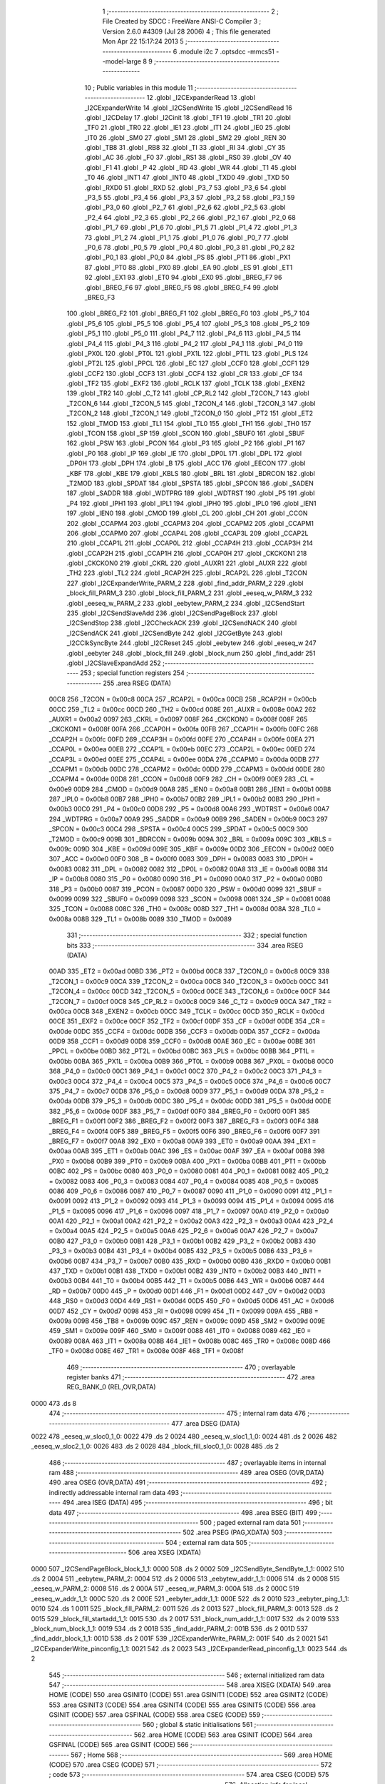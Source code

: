                               1 ;--------------------------------------------------------
                              2 ; File Created by SDCC : FreeWare ANSI-C Compiler
                              3 ; Version 2.6.0 #4309 (Jul 28 2006)
                              4 ; This file generated Mon Apr 22 15:17:24 2013
                              5 ;--------------------------------------------------------
                              6 	.module i2c
                              7 	.optsdcc -mmcs51 --model-large
                              8 	
                              9 ;--------------------------------------------------------
                             10 ; Public variables in this module
                             11 ;--------------------------------------------------------
                             12 	.globl _I2CExpanderRead
                             13 	.globl _I2CExpanderWrite
                             14 	.globl _I2CSendWrite
                             15 	.globl _I2CSendRead
                             16 	.globl _I2CDelay
                             17 	.globl _I2Cinit
                             18 	.globl _TF1
                             19 	.globl _TR1
                             20 	.globl _TF0
                             21 	.globl _TR0
                             22 	.globl _IE1
                             23 	.globl _IT1
                             24 	.globl _IE0
                             25 	.globl _IT0
                             26 	.globl _SM0
                             27 	.globl _SM1
                             28 	.globl _SM2
                             29 	.globl _REN
                             30 	.globl _TB8
                             31 	.globl _RB8
                             32 	.globl _TI
                             33 	.globl _RI
                             34 	.globl _CY
                             35 	.globl _AC
                             36 	.globl _F0
                             37 	.globl _RS1
                             38 	.globl _RS0
                             39 	.globl _OV
                             40 	.globl _F1
                             41 	.globl _P
                             42 	.globl _RD
                             43 	.globl _WR
                             44 	.globl _T1
                             45 	.globl _T0
                             46 	.globl _INT1
                             47 	.globl _INT0
                             48 	.globl _TXD0
                             49 	.globl _TXD
                             50 	.globl _RXD0
                             51 	.globl _RXD
                             52 	.globl _P3_7
                             53 	.globl _P3_6
                             54 	.globl _P3_5
                             55 	.globl _P3_4
                             56 	.globl _P3_3
                             57 	.globl _P3_2
                             58 	.globl _P3_1
                             59 	.globl _P3_0
                             60 	.globl _P2_7
                             61 	.globl _P2_6
                             62 	.globl _P2_5
                             63 	.globl _P2_4
                             64 	.globl _P2_3
                             65 	.globl _P2_2
                             66 	.globl _P2_1
                             67 	.globl _P2_0
                             68 	.globl _P1_7
                             69 	.globl _P1_6
                             70 	.globl _P1_5
                             71 	.globl _P1_4
                             72 	.globl _P1_3
                             73 	.globl _P1_2
                             74 	.globl _P1_1
                             75 	.globl _P1_0
                             76 	.globl _P0_7
                             77 	.globl _P0_6
                             78 	.globl _P0_5
                             79 	.globl _P0_4
                             80 	.globl _P0_3
                             81 	.globl _P0_2
                             82 	.globl _P0_1
                             83 	.globl _P0_0
                             84 	.globl _PS
                             85 	.globl _PT1
                             86 	.globl _PX1
                             87 	.globl _PT0
                             88 	.globl _PX0
                             89 	.globl _EA
                             90 	.globl _ES
                             91 	.globl _ET1
                             92 	.globl _EX1
                             93 	.globl _ET0
                             94 	.globl _EX0
                             95 	.globl _BREG_F7
                             96 	.globl _BREG_F6
                             97 	.globl _BREG_F5
                             98 	.globl _BREG_F4
                             99 	.globl _BREG_F3
                            100 	.globl _BREG_F2
                            101 	.globl _BREG_F1
                            102 	.globl _BREG_F0
                            103 	.globl _P5_7
                            104 	.globl _P5_6
                            105 	.globl _P5_5
                            106 	.globl _P5_4
                            107 	.globl _P5_3
                            108 	.globl _P5_2
                            109 	.globl _P5_1
                            110 	.globl _P5_0
                            111 	.globl _P4_7
                            112 	.globl _P4_6
                            113 	.globl _P4_5
                            114 	.globl _P4_4
                            115 	.globl _P4_3
                            116 	.globl _P4_2
                            117 	.globl _P4_1
                            118 	.globl _P4_0
                            119 	.globl _PX0L
                            120 	.globl _PT0L
                            121 	.globl _PX1L
                            122 	.globl _PT1L
                            123 	.globl _PLS
                            124 	.globl _PT2L
                            125 	.globl _PPCL
                            126 	.globl _EC
                            127 	.globl _CCF0
                            128 	.globl _CCF1
                            129 	.globl _CCF2
                            130 	.globl _CCF3
                            131 	.globl _CCF4
                            132 	.globl _CR
                            133 	.globl _CF
                            134 	.globl _TF2
                            135 	.globl _EXF2
                            136 	.globl _RCLK
                            137 	.globl _TCLK
                            138 	.globl _EXEN2
                            139 	.globl _TR2
                            140 	.globl _C_T2
                            141 	.globl _CP_RL2
                            142 	.globl _T2CON_7
                            143 	.globl _T2CON_6
                            144 	.globl _T2CON_5
                            145 	.globl _T2CON_4
                            146 	.globl _T2CON_3
                            147 	.globl _T2CON_2
                            148 	.globl _T2CON_1
                            149 	.globl _T2CON_0
                            150 	.globl _PT2
                            151 	.globl _ET2
                            152 	.globl _TMOD
                            153 	.globl _TL1
                            154 	.globl _TL0
                            155 	.globl _TH1
                            156 	.globl _TH0
                            157 	.globl _TCON
                            158 	.globl _SP
                            159 	.globl _SCON
                            160 	.globl _SBUF0
                            161 	.globl _SBUF
                            162 	.globl _PSW
                            163 	.globl _PCON
                            164 	.globl _P3
                            165 	.globl _P2
                            166 	.globl _P1
                            167 	.globl _P0
                            168 	.globl _IP
                            169 	.globl _IE
                            170 	.globl _DP0L
                            171 	.globl _DPL
                            172 	.globl _DP0H
                            173 	.globl _DPH
                            174 	.globl _B
                            175 	.globl _ACC
                            176 	.globl _EECON
                            177 	.globl _KBF
                            178 	.globl _KBE
                            179 	.globl _KBLS
                            180 	.globl _BRL
                            181 	.globl _BDRCON
                            182 	.globl _T2MOD
                            183 	.globl _SPDAT
                            184 	.globl _SPSTA
                            185 	.globl _SPCON
                            186 	.globl _SADEN
                            187 	.globl _SADDR
                            188 	.globl _WDTPRG
                            189 	.globl _WDTRST
                            190 	.globl _P5
                            191 	.globl _P4
                            192 	.globl _IPH1
                            193 	.globl _IPL1
                            194 	.globl _IPH0
                            195 	.globl _IPL0
                            196 	.globl _IEN1
                            197 	.globl _IEN0
                            198 	.globl _CMOD
                            199 	.globl _CL
                            200 	.globl _CH
                            201 	.globl _CCON
                            202 	.globl _CCAPM4
                            203 	.globl _CCAPM3
                            204 	.globl _CCAPM2
                            205 	.globl _CCAPM1
                            206 	.globl _CCAPM0
                            207 	.globl _CCAP4L
                            208 	.globl _CCAP3L
                            209 	.globl _CCAP2L
                            210 	.globl _CCAP1L
                            211 	.globl _CCAP0L
                            212 	.globl _CCAP4H
                            213 	.globl _CCAP3H
                            214 	.globl _CCAP2H
                            215 	.globl _CCAP1H
                            216 	.globl _CCAP0H
                            217 	.globl _CKCKON1
                            218 	.globl _CKCKON0
                            219 	.globl _CKRL
                            220 	.globl _AUXR1
                            221 	.globl _AUXR
                            222 	.globl _TH2
                            223 	.globl _TL2
                            224 	.globl _RCAP2H
                            225 	.globl _RCAP2L
                            226 	.globl _T2CON
                            227 	.globl _I2CExpanderWrite_PARM_2
                            228 	.globl _find_addr_PARM_2
                            229 	.globl _block_fill_PARM_3
                            230 	.globl _block_fill_PARM_2
                            231 	.globl _eeseq_w_PARM_3
                            232 	.globl _eeseq_w_PARM_2
                            233 	.globl _eebytew_PARM_2
                            234 	.globl _I2CSendStart
                            235 	.globl _I2CSendSlaveAdd
                            236 	.globl _I2CSendPageBlock
                            237 	.globl _I2CSendStop
                            238 	.globl _I2CCheckACK
                            239 	.globl _I2CSendNACK
                            240 	.globl _I2CSendACK
                            241 	.globl _I2CSendByte
                            242 	.globl _I2CGetByte
                            243 	.globl _I2CClkSyncByte
                            244 	.globl _I2CReset
                            245 	.globl _eebytew
                            246 	.globl _eeseq_w
                            247 	.globl _eebyter
                            248 	.globl _block_fill
                            249 	.globl _block_num
                            250 	.globl _find_addr
                            251 	.globl _I2CSlaveExpandAdd
                            252 ;--------------------------------------------------------
                            253 ; special function registers
                            254 ;--------------------------------------------------------
                            255 	.area RSEG    (DATA)
                    00C8    256 _T2CON	=	0x00c8
                    00CA    257 _RCAP2L	=	0x00ca
                    00CB    258 _RCAP2H	=	0x00cb
                    00CC    259 _TL2	=	0x00cc
                    00CD    260 _TH2	=	0x00cd
                    008E    261 _AUXR	=	0x008e
                    00A2    262 _AUXR1	=	0x00a2
                    0097    263 _CKRL	=	0x0097
                    008F    264 _CKCKON0	=	0x008f
                    008F    265 _CKCKON1	=	0x008f
                    00FA    266 _CCAP0H	=	0x00fa
                    00FB    267 _CCAP1H	=	0x00fb
                    00FC    268 _CCAP2H	=	0x00fc
                    00FD    269 _CCAP3H	=	0x00fd
                    00FE    270 _CCAP4H	=	0x00fe
                    00EA    271 _CCAP0L	=	0x00ea
                    00EB    272 _CCAP1L	=	0x00eb
                    00EC    273 _CCAP2L	=	0x00ec
                    00ED    274 _CCAP3L	=	0x00ed
                    00EE    275 _CCAP4L	=	0x00ee
                    00DA    276 _CCAPM0	=	0x00da
                    00DB    277 _CCAPM1	=	0x00db
                    00DC    278 _CCAPM2	=	0x00dc
                    00DD    279 _CCAPM3	=	0x00dd
                    00DE    280 _CCAPM4	=	0x00de
                    00D8    281 _CCON	=	0x00d8
                    00F9    282 _CH	=	0x00f9
                    00E9    283 _CL	=	0x00e9
                    00D9    284 _CMOD	=	0x00d9
                    00A8    285 _IEN0	=	0x00a8
                    00B1    286 _IEN1	=	0x00b1
                    00B8    287 _IPL0	=	0x00b8
                    00B7    288 _IPH0	=	0x00b7
                    00B2    289 _IPL1	=	0x00b2
                    00B3    290 _IPH1	=	0x00b3
                    00C0    291 _P4	=	0x00c0
                    00D8    292 _P5	=	0x00d8
                    00A6    293 _WDTRST	=	0x00a6
                    00A7    294 _WDTPRG	=	0x00a7
                    00A9    295 _SADDR	=	0x00a9
                    00B9    296 _SADEN	=	0x00b9
                    00C3    297 _SPCON	=	0x00c3
                    00C4    298 _SPSTA	=	0x00c4
                    00C5    299 _SPDAT	=	0x00c5
                    00C9    300 _T2MOD	=	0x00c9
                    009B    301 _BDRCON	=	0x009b
                    009A    302 _BRL	=	0x009a
                    009C    303 _KBLS	=	0x009c
                    009D    304 _KBE	=	0x009d
                    009E    305 _KBF	=	0x009e
                    00D2    306 _EECON	=	0x00d2
                    00E0    307 _ACC	=	0x00e0
                    00F0    308 _B	=	0x00f0
                    0083    309 _DPH	=	0x0083
                    0083    310 _DP0H	=	0x0083
                    0082    311 _DPL	=	0x0082
                    0082    312 _DP0L	=	0x0082
                    00A8    313 _IE	=	0x00a8
                    00B8    314 _IP	=	0x00b8
                    0080    315 _P0	=	0x0080
                    0090    316 _P1	=	0x0090
                    00A0    317 _P2	=	0x00a0
                    00B0    318 _P3	=	0x00b0
                    0087    319 _PCON	=	0x0087
                    00D0    320 _PSW	=	0x00d0
                    0099    321 _SBUF	=	0x0099
                    0099    322 _SBUF0	=	0x0099
                    0098    323 _SCON	=	0x0098
                    0081    324 _SP	=	0x0081
                    0088    325 _TCON	=	0x0088
                    008C    326 _TH0	=	0x008c
                    008D    327 _TH1	=	0x008d
                    008A    328 _TL0	=	0x008a
                    008B    329 _TL1	=	0x008b
                    0089    330 _TMOD	=	0x0089
                            331 ;--------------------------------------------------------
                            332 ; special function bits
                            333 ;--------------------------------------------------------
                            334 	.area RSEG    (DATA)
                    00AD    335 _ET2	=	0x00ad
                    00BD    336 _PT2	=	0x00bd
                    00C8    337 _T2CON_0	=	0x00c8
                    00C9    338 _T2CON_1	=	0x00c9
                    00CA    339 _T2CON_2	=	0x00ca
                    00CB    340 _T2CON_3	=	0x00cb
                    00CC    341 _T2CON_4	=	0x00cc
                    00CD    342 _T2CON_5	=	0x00cd
                    00CE    343 _T2CON_6	=	0x00ce
                    00CF    344 _T2CON_7	=	0x00cf
                    00C8    345 _CP_RL2	=	0x00c8
                    00C9    346 _C_T2	=	0x00c9
                    00CA    347 _TR2	=	0x00ca
                    00CB    348 _EXEN2	=	0x00cb
                    00CC    349 _TCLK	=	0x00cc
                    00CD    350 _RCLK	=	0x00cd
                    00CE    351 _EXF2	=	0x00ce
                    00CF    352 _TF2	=	0x00cf
                    00DF    353 _CF	=	0x00df
                    00DE    354 _CR	=	0x00de
                    00DC    355 _CCF4	=	0x00dc
                    00DB    356 _CCF3	=	0x00db
                    00DA    357 _CCF2	=	0x00da
                    00D9    358 _CCF1	=	0x00d9
                    00D8    359 _CCF0	=	0x00d8
                    00AE    360 _EC	=	0x00ae
                    00BE    361 _PPCL	=	0x00be
                    00BD    362 _PT2L	=	0x00bd
                    00BC    363 _PLS	=	0x00bc
                    00BB    364 _PT1L	=	0x00bb
                    00BA    365 _PX1L	=	0x00ba
                    00B9    366 _PT0L	=	0x00b9
                    00B8    367 _PX0L	=	0x00b8
                    00C0    368 _P4_0	=	0x00c0
                    00C1    369 _P4_1	=	0x00c1
                    00C2    370 _P4_2	=	0x00c2
                    00C3    371 _P4_3	=	0x00c3
                    00C4    372 _P4_4	=	0x00c4
                    00C5    373 _P4_5	=	0x00c5
                    00C6    374 _P4_6	=	0x00c6
                    00C7    375 _P4_7	=	0x00c7
                    00D8    376 _P5_0	=	0x00d8
                    00D9    377 _P5_1	=	0x00d9
                    00DA    378 _P5_2	=	0x00da
                    00DB    379 _P5_3	=	0x00db
                    00DC    380 _P5_4	=	0x00dc
                    00DD    381 _P5_5	=	0x00dd
                    00DE    382 _P5_6	=	0x00de
                    00DF    383 _P5_7	=	0x00df
                    00F0    384 _BREG_F0	=	0x00f0
                    00F1    385 _BREG_F1	=	0x00f1
                    00F2    386 _BREG_F2	=	0x00f2
                    00F3    387 _BREG_F3	=	0x00f3
                    00F4    388 _BREG_F4	=	0x00f4
                    00F5    389 _BREG_F5	=	0x00f5
                    00F6    390 _BREG_F6	=	0x00f6
                    00F7    391 _BREG_F7	=	0x00f7
                    00A8    392 _EX0	=	0x00a8
                    00A9    393 _ET0	=	0x00a9
                    00AA    394 _EX1	=	0x00aa
                    00AB    395 _ET1	=	0x00ab
                    00AC    396 _ES	=	0x00ac
                    00AF    397 _EA	=	0x00af
                    00B8    398 _PX0	=	0x00b8
                    00B9    399 _PT0	=	0x00b9
                    00BA    400 _PX1	=	0x00ba
                    00BB    401 _PT1	=	0x00bb
                    00BC    402 _PS	=	0x00bc
                    0080    403 _P0_0	=	0x0080
                    0081    404 _P0_1	=	0x0081
                    0082    405 _P0_2	=	0x0082
                    0083    406 _P0_3	=	0x0083
                    0084    407 _P0_4	=	0x0084
                    0085    408 _P0_5	=	0x0085
                    0086    409 _P0_6	=	0x0086
                    0087    410 _P0_7	=	0x0087
                    0090    411 _P1_0	=	0x0090
                    0091    412 _P1_1	=	0x0091
                    0092    413 _P1_2	=	0x0092
                    0093    414 _P1_3	=	0x0093
                    0094    415 _P1_4	=	0x0094
                    0095    416 _P1_5	=	0x0095
                    0096    417 _P1_6	=	0x0096
                    0097    418 _P1_7	=	0x0097
                    00A0    419 _P2_0	=	0x00a0
                    00A1    420 _P2_1	=	0x00a1
                    00A2    421 _P2_2	=	0x00a2
                    00A3    422 _P2_3	=	0x00a3
                    00A4    423 _P2_4	=	0x00a4
                    00A5    424 _P2_5	=	0x00a5
                    00A6    425 _P2_6	=	0x00a6
                    00A7    426 _P2_7	=	0x00a7
                    00B0    427 _P3_0	=	0x00b0
                    00B1    428 _P3_1	=	0x00b1
                    00B2    429 _P3_2	=	0x00b2
                    00B3    430 _P3_3	=	0x00b3
                    00B4    431 _P3_4	=	0x00b4
                    00B5    432 _P3_5	=	0x00b5
                    00B6    433 _P3_6	=	0x00b6
                    00B7    434 _P3_7	=	0x00b7
                    00B0    435 _RXD	=	0x00b0
                    00B0    436 _RXD0	=	0x00b0
                    00B1    437 _TXD	=	0x00b1
                    00B1    438 _TXD0	=	0x00b1
                    00B2    439 _INT0	=	0x00b2
                    00B3    440 _INT1	=	0x00b3
                    00B4    441 _T0	=	0x00b4
                    00B5    442 _T1	=	0x00b5
                    00B6    443 _WR	=	0x00b6
                    00B7    444 _RD	=	0x00b7
                    00D0    445 _P	=	0x00d0
                    00D1    446 _F1	=	0x00d1
                    00D2    447 _OV	=	0x00d2
                    00D3    448 _RS0	=	0x00d3
                    00D4    449 _RS1	=	0x00d4
                    00D5    450 _F0	=	0x00d5
                    00D6    451 _AC	=	0x00d6
                    00D7    452 _CY	=	0x00d7
                    0098    453 _RI	=	0x0098
                    0099    454 _TI	=	0x0099
                    009A    455 _RB8	=	0x009a
                    009B    456 _TB8	=	0x009b
                    009C    457 _REN	=	0x009c
                    009D    458 _SM2	=	0x009d
                    009E    459 _SM1	=	0x009e
                    009F    460 _SM0	=	0x009f
                    0088    461 _IT0	=	0x0088
                    0089    462 _IE0	=	0x0089
                    008A    463 _IT1	=	0x008a
                    008B    464 _IE1	=	0x008b
                    008C    465 _TR0	=	0x008c
                    008D    466 _TF0	=	0x008d
                    008E    467 _TR1	=	0x008e
                    008F    468 _TF1	=	0x008f
                            469 ;--------------------------------------------------------
                            470 ; overlayable register banks
                            471 ;--------------------------------------------------------
                            472 	.area REG_BANK_0	(REL,OVR,DATA)
   0000                     473 	.ds 8
                            474 ;--------------------------------------------------------
                            475 ; internal ram data
                            476 ;--------------------------------------------------------
                            477 	.area DSEG    (DATA)
   0022                     478 _eeseq_w_sloc0_1_0:
   0022                     479 	.ds 2
   0024                     480 _eeseq_w_sloc1_1_0:
   0024                     481 	.ds 2
   0026                     482 _eeseq_w_sloc2_1_0:
   0026                     483 	.ds 2
   0028                     484 _block_fill_sloc0_1_0:
   0028                     485 	.ds 2
                            486 ;--------------------------------------------------------
                            487 ; overlayable items in internal ram 
                            488 ;--------------------------------------------------------
                            489 	.area	OSEG    (OVR,DATA)
                            490 	.area	OSEG    (OVR,DATA)
                            491 ;--------------------------------------------------------
                            492 ; indirectly addressable internal ram data
                            493 ;--------------------------------------------------------
                            494 	.area ISEG    (DATA)
                            495 ;--------------------------------------------------------
                            496 ; bit data
                            497 ;--------------------------------------------------------
                            498 	.area BSEG    (BIT)
                            499 ;--------------------------------------------------------
                            500 ; paged external ram data
                            501 ;--------------------------------------------------------
                            502 	.area PSEG    (PAG,XDATA)
                            503 ;--------------------------------------------------------
                            504 ; external ram data
                            505 ;--------------------------------------------------------
                            506 	.area XSEG    (XDATA)
   0000                     507 _I2CSendPageBlock_block_1_1:
   0000                     508 	.ds 2
   0002                     509 _I2CSendByte_SendByte_1_1:
   0002                     510 	.ds 2
   0004                     511 _eebytew_PARM_2:
   0004                     512 	.ds 2
   0006                     513 _eebytew_addr_1_1:
   0006                     514 	.ds 2
   0008                     515 _eeseq_w_PARM_2:
   0008                     516 	.ds 2
   000A                     517 _eeseq_w_PARM_3:
   000A                     518 	.ds 2
   000C                     519 _eeseq_w_addr_1_1:
   000C                     520 	.ds 2
   000E                     521 _eebyter_addr_1_1:
   000E                     522 	.ds 2
   0010                     523 _eebyter_ping_1_1:
   0010                     524 	.ds 1
   0011                     525 _block_fill_PARM_2:
   0011                     526 	.ds 2
   0013                     527 _block_fill_PARM_3:
   0013                     528 	.ds 2
   0015                     529 _block_fill_startadd_1_1:
   0015                     530 	.ds 2
   0017                     531 _block_num_addr_1_1:
   0017                     532 	.ds 2
   0019                     533 _block_num_block_1_1:
   0019                     534 	.ds 2
   001B                     535 _find_addr_PARM_2:
   001B                     536 	.ds 2
   001D                     537 _find_addr_block_1_1:
   001D                     538 	.ds 2
   001F                     539 _I2CExpanderWrite_PARM_2:
   001F                     540 	.ds 2
   0021                     541 _I2CExpanderWrite_pinconfig_1_1:
   0021                     542 	.ds 2
   0023                     543 _I2CExpanderRead_pinconfig_1_1:
   0023                     544 	.ds 2
                            545 ;--------------------------------------------------------
                            546 ; external initialized ram data
                            547 ;--------------------------------------------------------
                            548 	.area XISEG   (XDATA)
                            549 	.area HOME    (CODE)
                            550 	.area GSINIT0 (CODE)
                            551 	.area GSINIT1 (CODE)
                            552 	.area GSINIT2 (CODE)
                            553 	.area GSINIT3 (CODE)
                            554 	.area GSINIT4 (CODE)
                            555 	.area GSINIT5 (CODE)
                            556 	.area GSINIT  (CODE)
                            557 	.area GSFINAL (CODE)
                            558 	.area CSEG    (CODE)
                            559 ;--------------------------------------------------------
                            560 ; global & static initialisations
                            561 ;--------------------------------------------------------
                            562 	.area HOME    (CODE)
                            563 	.area GSINIT  (CODE)
                            564 	.area GSFINAL (CODE)
                            565 	.area GSINIT  (CODE)
                            566 ;--------------------------------------------------------
                            567 ; Home
                            568 ;--------------------------------------------------------
                            569 	.area HOME    (CODE)
                            570 	.area CSEG    (CODE)
                            571 ;--------------------------------------------------------
                            572 ; code
                            573 ;--------------------------------------------------------
                            574 	.area CSEG    (CODE)
                            575 ;------------------------------------------------------------
                            576 ;Allocation info for local variables in function 'I2Cinit'
                            577 ;------------------------------------------------------------
                            578 ;------------------------------------------------------------
                            579 ;	i2c.c:61: void I2Cinit()
                            580 ;	-----------------------------------------
                            581 ;	 function I2Cinit
                            582 ;	-----------------------------------------
   006A                     583 _I2Cinit:
                    0002    584 	ar2 = 0x02
                    0003    585 	ar3 = 0x03
                    0004    586 	ar4 = 0x04
                    0005    587 	ar5 = 0x05
                    0006    588 	ar6 = 0x06
                    0007    589 	ar7 = 0x07
                    0000    590 	ar0 = 0x00
                    0001    591 	ar1 = 0x01
                            592 ;	i2c.c:63: I2CSDA = 1;
                            593 ;	genAssign
   006A D2 91               594 	setb	_P1_1
                            595 ;	i2c.c:64: I2CSCL = 1;
                            596 ;	genAssign
   006C D2 90               597 	setb	_P1_0
                            598 ;	Peephole 300	removed redundant label 00101$
   006E 22                  599 	ret
                            600 ;------------------------------------------------------------
                            601 ;Allocation info for local variables in function 'I2CDelay'
                            602 ;------------------------------------------------------------
                            603 ;------------------------------------------------------------
                            604 ;	i2c.c:67: void I2CDelay( void )
                            605 ;	-----------------------------------------
                            606 ;	 function I2CDelay
                            607 ;	-----------------------------------------
   006F                     608 _I2CDelay:
                            609 ;	i2c.c:76: _endasm;
                            610 ;	genInline
   006F 00                  611 	    NOP;
   0070 00                  612 	    NOP;
   0071 00                  613 	    NOP;
   0072 00                  614 	    NOP;
   0073 00                  615 	    NOP;
   0074 00                  616 	    NOP;
                            617 ;	Peephole 300	removed redundant label 00101$
   0075 22                  618 	ret
                            619 ;------------------------------------------------------------
                            620 ;Allocation info for local variables in function 'I2CSendStart'
                            621 ;------------------------------------------------------------
                            622 ;------------------------------------------------------------
                            623 ;	i2c.c:81: void I2CSendStart( void )
                            624 ;	-----------------------------------------
                            625 ;	 function I2CSendStart
                            626 ;	-----------------------------------------
   0076                     627 _I2CSendStart:
                            628 ;	i2c.c:87: I2CDelay();
                            629 ;	genCall
   0076 12 00 6F            630 	lcall	_I2CDelay
                            631 ;	i2c.c:88: I2CSDA = 1;
                            632 ;	genAssign
   0079 D2 91               633 	setb	_P1_1
                            634 ;	i2c.c:89: I2CDelay();
                            635 ;	genCall
   007B 12 00 6F            636 	lcall	_I2CDelay
                            637 ;	i2c.c:90: I2CSCL = 1;
                            638 ;	genAssign
   007E D2 90               639 	setb	_P1_0
                            640 ;	i2c.c:91: I2CDelay();
                            641 ;	genCall
   0080 12 00 6F            642 	lcall	_I2CDelay
                            643 ;	i2c.c:92: I2CSDA = 0;
                            644 ;	genAssign
   0083 C2 91               645 	clr	_P1_1
                            646 ;	i2c.c:93: I2CDelay();
                            647 ;	genCall
   0085 12 00 6F            648 	lcall	_I2CDelay
                            649 ;	i2c.c:94: I2CSCL = 0;
                            650 ;	genAssign
   0088 C2 90               651 	clr	_P1_0
                            652 ;	i2c.c:95: I2CDelay();
                            653 ;	genCall
                            654 ;	Peephole 253.b	replaced lcall/ret with ljmp
   008A 02 00 6F            655 	ljmp	_I2CDelay
                            656 ;
                            657 ;------------------------------------------------------------
                            658 ;Allocation info for local variables in function 'I2CSendSlaveAdd'
                            659 ;------------------------------------------------------------
                            660 ;i                         Allocated with name '_I2CSendSlaveAdd_i_1_1'
                            661 ;------------------------------------------------------------
                            662 ;	i2c.c:99: void I2CSendSlaveAdd( void )
                            663 ;	-----------------------------------------
                            664 ;	 function I2CSendSlaveAdd
                            665 ;	-----------------------------------------
   008D                     666 _I2CSendSlaveAdd:
                            667 ;	i2c.c:106: for(i=0;i<2;i++)
                            668 ;	genAssign
   008D 7A 00               669 	mov	r2,#0x00
   008F 7B 00               670 	mov	r3,#0x00
   0091                     671 00101$:
                            672 ;	genCmpLt
                            673 ;	genCmp
   0091 C3                  674 	clr	c
   0092 EA                  675 	mov	a,r2
   0093 94 02               676 	subb	a,#0x02
   0095 EB                  677 	mov	a,r3
   0096 64 80               678 	xrl	a,#0x80
   0098 94 80               679 	subb	a,#0x80
                            680 ;	genIfxJump
                            681 ;	Peephole 108.a	removed ljmp by inverse jump logic
   009A 50 55               682 	jnc	00105$
                            683 ;	Peephole 300	removed redundant label 00110$
                            684 ;	i2c.c:108: I2CDelay();
                            685 ;	genCall
   009C C0 02               686 	push	ar2
   009E C0 03               687 	push	ar3
   00A0 12 00 6F            688 	lcall	_I2CDelay
   00A3 D0 03               689 	pop	ar3
   00A5 D0 02               690 	pop	ar2
                            691 ;	i2c.c:109: I2CSDA = 1;
                            692 ;	genAssign
   00A7 D2 91               693 	setb	_P1_1
                            694 ;	i2c.c:110: I2CDelay();
                            695 ;	genCall
   00A9 C0 02               696 	push	ar2
   00AB C0 03               697 	push	ar3
   00AD 12 00 6F            698 	lcall	_I2CDelay
   00B0 D0 03               699 	pop	ar3
   00B2 D0 02               700 	pop	ar2
                            701 ;	i2c.c:111: I2CSCL = 1;
                            702 ;	genAssign
   00B4 D2 90               703 	setb	_P1_0
                            704 ;	i2c.c:112: I2CDelay();
                            705 ;	genCall
   00B6 C0 02               706 	push	ar2
   00B8 C0 03               707 	push	ar3
   00BA 12 00 6F            708 	lcall	_I2CDelay
   00BD D0 03               709 	pop	ar3
   00BF D0 02               710 	pop	ar2
                            711 ;	i2c.c:113: I2CSCL = 0;
                            712 ;	genAssign
   00C1 C2 90               713 	clr	_P1_0
                            714 ;	i2c.c:114: I2CDelay();
                            715 ;	genCall
   00C3 C0 02               716 	push	ar2
   00C5 C0 03               717 	push	ar3
   00C7 12 00 6F            718 	lcall	_I2CDelay
   00CA D0 03               719 	pop	ar3
   00CC D0 02               720 	pop	ar2
                            721 ;	i2c.c:115: I2CSDA = 0;
                            722 ;	genAssign
   00CE C2 91               723 	clr	_P1_1
                            724 ;	i2c.c:116: I2CDelay();
                            725 ;	genCall
   00D0 C0 02               726 	push	ar2
   00D2 C0 03               727 	push	ar3
   00D4 12 00 6F            728 	lcall	_I2CDelay
   00D7 D0 03               729 	pop	ar3
   00D9 D0 02               730 	pop	ar2
                            731 ;	i2c.c:117: I2CSCL = 1;
                            732 ;	genAssign
   00DB D2 90               733 	setb	_P1_0
                            734 ;	i2c.c:118: I2CDelay();
                            735 ;	genCall
   00DD C0 02               736 	push	ar2
   00DF C0 03               737 	push	ar3
   00E1 12 00 6F            738 	lcall	_I2CDelay
   00E4 D0 03               739 	pop	ar3
   00E6 D0 02               740 	pop	ar2
                            741 ;	i2c.c:119: I2CSCL = 0;
                            742 ;	genAssign
   00E8 C2 90               743 	clr	_P1_0
                            744 ;	i2c.c:106: for(i=0;i<2;i++)
                            745 ;	genPlus
                            746 ;     genPlusIncr
   00EA 0A                  747 	inc	r2
                            748 ;	Peephole 112.b	changed ljmp to sjmp
                            749 ;	Peephole 243	avoided branch to sjmp
   00EB BA 00 A3            750 	cjne	r2,#0x00,00101$
   00EE 0B                  751 	inc	r3
                            752 ;	Peephole 300	removed redundant label 00111$
   00EF 80 A0               753 	sjmp	00101$
   00F1                     754 00105$:
   00F1 22                  755 	ret
                            756 ;------------------------------------------------------------
                            757 ;Allocation info for local variables in function 'I2CSendPageBlock'
                            758 ;------------------------------------------------------------
                            759 ;block                     Allocated with name '_I2CSendPageBlock_block_1_1'
                            760 ;i                         Allocated with name '_I2CSendPageBlock_i_1_1'
                            761 ;------------------------------------------------------------
                            762 ;	i2c.c:123: void I2CSendPageBlock( int block)
                            763 ;	-----------------------------------------
                            764 ;	 function I2CSendPageBlock
                            765 ;	-----------------------------------------
   00F2                     766 _I2CSendPageBlock:
                            767 ;	genReceive
   00F2 AA 83               768 	mov	r2,dph
   00F4 E5 82               769 	mov	a,dpl
   00F6 90 00 00            770 	mov	dptr,#_I2CSendPageBlock_block_1_1
   00F9 F0                  771 	movx	@dptr,a
   00FA A3                  772 	inc	dptr
   00FB EA                  773 	mov	a,r2
   00FC F0                  774 	movx	@dptr,a
                            775 ;	i2c.c:129: if(block & 0x04)
                            776 ;	genAssign
   00FD 90 00 00            777 	mov	dptr,#_I2CSendPageBlock_block_1_1
   0100 E0                  778 	movx	a,@dptr
   0101 FA                  779 	mov	r2,a
   0102 A3                  780 	inc	dptr
   0103 E0                  781 	movx	a,@dptr
   0104 FB                  782 	mov	r3,a
                            783 ;	genAnd
   0105 EA                  784 	mov	a,r2
                            785 ;	genIfxJump
                            786 ;	Peephole 108.d	removed ljmp by inverse jump logic
   0106 30 E2 04            787 	jnb	acc.2,00102$
                            788 ;	Peephole 300	removed redundant label 00115$
                            789 ;	i2c.c:130: I2CSDA = 1;
                            790 ;	genAssign
   0109 D2 91               791 	setb	_P1_1
                            792 ;	Peephole 112.b	changed ljmp to sjmp
   010B 80 02               793 	sjmp	00103$
   010D                     794 00102$:
                            795 ;	i2c.c:132: I2CSDA = 0;
                            796 ;	genAssign
   010D C2 91               797 	clr	_P1_1
   010F                     798 00103$:
                            799 ;	i2c.c:133: I2CDelay();
                            800 ;	genCall
   010F 12 00 6F            801 	lcall	_I2CDelay
                            802 ;	i2c.c:134: I2CSCL = 1;
                            803 ;	genAssign
   0112 D2 90               804 	setb	_P1_0
                            805 ;	i2c.c:135: I2CDelay();
                            806 ;	genCall
   0114 12 00 6F            807 	lcall	_I2CDelay
                            808 ;	i2c.c:136: I2CSCL = 0;
                            809 ;	genAssign
   0117 C2 90               810 	clr	_P1_0
                            811 ;	i2c.c:137: I2CDelay();
                            812 ;	genCall
   0119 12 00 6F            813 	lcall	_I2CDelay
                            814 ;	i2c.c:139: if(block & 0x02)
                            815 ;	genAssign
   011C 90 00 00            816 	mov	dptr,#_I2CSendPageBlock_block_1_1
   011F E0                  817 	movx	a,@dptr
   0120 FA                  818 	mov	r2,a
   0121 A3                  819 	inc	dptr
   0122 E0                  820 	movx	a,@dptr
   0123 FB                  821 	mov	r3,a
                            822 ;	genAnd
   0124 EA                  823 	mov	a,r2
                            824 ;	genIfxJump
                            825 ;	Peephole 108.d	removed ljmp by inverse jump logic
   0125 30 E1 04            826 	jnb	acc.1,00105$
                            827 ;	Peephole 300	removed redundant label 00116$
                            828 ;	i2c.c:140: I2CSDA = 1;
                            829 ;	genAssign
   0128 D2 91               830 	setb	_P1_1
                            831 ;	Peephole 112.b	changed ljmp to sjmp
   012A 80 02               832 	sjmp	00106$
   012C                     833 00105$:
                            834 ;	i2c.c:142: I2CSDA = 0;
                            835 ;	genAssign
   012C C2 91               836 	clr	_P1_1
   012E                     837 00106$:
                            838 ;	i2c.c:143: I2CDelay();
                            839 ;	genCall
   012E 12 00 6F            840 	lcall	_I2CDelay
                            841 ;	i2c.c:144: I2CSCL = 1;
                            842 ;	genAssign
   0131 D2 90               843 	setb	_P1_0
                            844 ;	i2c.c:145: I2CDelay();
                            845 ;	genCall
   0133 12 00 6F            846 	lcall	_I2CDelay
                            847 ;	i2c.c:146: I2CSCL = 0;
                            848 ;	genAssign
   0136 C2 90               849 	clr	_P1_0
                            850 ;	i2c.c:147: I2CDelay();
                            851 ;	genCall
   0138 12 00 6F            852 	lcall	_I2CDelay
                            853 ;	i2c.c:149: if(block & 0x01)
                            854 ;	genAssign
   013B 90 00 00            855 	mov	dptr,#_I2CSendPageBlock_block_1_1
   013E E0                  856 	movx	a,@dptr
   013F FA                  857 	mov	r2,a
   0140 A3                  858 	inc	dptr
   0141 E0                  859 	movx	a,@dptr
   0142 FB                  860 	mov	r3,a
                            861 ;	genAnd
   0143 EA                  862 	mov	a,r2
                            863 ;	genIfxJump
                            864 ;	Peephole 108.d	removed ljmp by inverse jump logic
   0144 30 E0 04            865 	jnb	acc.0,00108$
                            866 ;	Peephole 300	removed redundant label 00117$
                            867 ;	i2c.c:150: I2CSDA = 1;
                            868 ;	genAssign
   0147 D2 91               869 	setb	_P1_1
                            870 ;	Peephole 112.b	changed ljmp to sjmp
   0149 80 02               871 	sjmp	00109$
   014B                     872 00108$:
                            873 ;	i2c.c:152: I2CSDA = 0;
                            874 ;	genAssign
   014B C2 91               875 	clr	_P1_1
   014D                     876 00109$:
                            877 ;	i2c.c:153: I2CDelay();
                            878 ;	genCall
   014D 12 00 6F            879 	lcall	_I2CDelay
                            880 ;	i2c.c:154: I2CSCL = 1;
                            881 ;	genAssign
   0150 D2 90               882 	setb	_P1_0
                            883 ;	i2c.c:155: I2CDelay();
                            884 ;	genCall
   0152 12 00 6F            885 	lcall	_I2CDelay
                            886 ;	i2c.c:156: I2CSCL = 0;
                            887 ;	genAssign
   0155 C2 90               888 	clr	_P1_0
                            889 ;	Peephole 300	removed redundant label 00110$
   0157 22                  890 	ret
                            891 ;------------------------------------------------------------
                            892 ;Allocation info for local variables in function 'I2CSendStop'
                            893 ;------------------------------------------------------------
                            894 ;------------------------------------------------------------
                            895 ;	i2c.c:162: void I2CSendStop( void )
                            896 ;	-----------------------------------------
                            897 ;	 function I2CSendStop
                            898 ;	-----------------------------------------
   0158                     899 _I2CSendStop:
                            900 ;	i2c.c:168: I2CDelay();
                            901 ;	genCall
   0158 12 00 6F            902 	lcall	_I2CDelay
                            903 ;	i2c.c:169: I2CSDA = 0;
                            904 ;	genAssign
   015B C2 91               905 	clr	_P1_1
                            906 ;	i2c.c:170: I2CDelay();
                            907 ;	genCall
   015D 12 00 6F            908 	lcall	_I2CDelay
                            909 ;	i2c.c:171: I2CSCL = 1;
                            910 ;	genAssign
   0160 D2 90               911 	setb	_P1_0
                            912 ;	i2c.c:172: I2CDelay();
                            913 ;	genCall
   0162 12 00 6F            914 	lcall	_I2CDelay
                            915 ;	i2c.c:173: I2CSDA = 1;
                            916 ;	genAssign
   0165 D2 91               917 	setb	_P1_1
                            918 ;	i2c.c:174: I2CDelay();
                            919 ;	genCall
                            920 ;	Peephole 253.b	replaced lcall/ret with ljmp
   0167 02 00 6F            921 	ljmp	_I2CDelay
                            922 ;
                            923 ;------------------------------------------------------------
                            924 ;Allocation info for local variables in function 'I2CCheckACK'
                            925 ;------------------------------------------------------------
                            926 ;return_value              Allocated with name '_I2CCheckACK_return_value_1_1'
                            927 ;------------------------------------------------------------
                            928 ;	i2c.c:181: unsigned char I2CCheckACK( void )
                            929 ;	-----------------------------------------
                            930 ;	 function I2CCheckACK
                            931 ;	-----------------------------------------
   016A                     932 _I2CCheckACK:
                            933 ;	i2c.c:185: I2CSDA = 1;
                            934 ;	genAssign
   016A D2 91               935 	setb	_P1_1
                            936 ;	i2c.c:191: _endasm;
                            937 ;	genInline
   016C 00                  938 	        NOP;
   016D 00                  939 	        NOP;
   016E 00                  940 	        NOP;
   016F 00                  941 	        NOP;
                            942 ;	i2c.c:192: I2CSCL = 1;
                            943 ;	genAssign
   0170 D2 90               944 	setb	_P1_0
                            945 ;	i2c.c:204: _endasm;
                            946 ;	genInline
   0172 00                  947 	      NOP;
   0173 00                  948 	      NOP;
   0174 00                  949 	      NOP;
   0175 00                  950 	      NOP;
   0176 00                  951 	      NOP;
   0177 00                  952 	       NOP;
   0178 00                  953 	        NOP;
   0179 00                  954 	        NOP;
   017A 00                  955 	        NOP;
   017B 00                  956 	        NOP;
                            957 ;	i2c.c:205: return_value = !I2CSDA;   // invert
                            958 ;	genNot
   017C A2 91               959 	mov	c,_P1_1
   017E B3                  960 	cpl	c
   017F E4                  961 	clr	a
   0180 33                  962 	rlc	a
   0181 FA                  963 	mov	r2,a
                            964 ;	i2c.c:216: I2CSCL = 0;
                            965 ;	genAssign
   0182 C2 90               966 	clr	_P1_0
                            967 ;	i2c.c:217: return( return_value ); // 1=ACK 0=NACK
                            968 ;	genRet
   0184 8A 82               969 	mov	dpl,r2
                            970 ;	Peephole 300	removed redundant label 00101$
   0186 22                  971 	ret
                            972 ;------------------------------------------------------------
                            973 ;Allocation info for local variables in function 'I2CSendNACK'
                            974 ;------------------------------------------------------------
                            975 ;------------------------------------------------------------
                            976 ;	i2c.c:222: void I2CSendNACK( void )
                            977 ;	-----------------------------------------
                            978 ;	 function I2CSendNACK
                            979 ;	-----------------------------------------
   0187                     980 _I2CSendNACK:
                            981 ;	i2c.c:228: I2CSDA = 1;
                            982 ;	genAssign
   0187 D2 91               983 	setb	_P1_1
                            984 ;	i2c.c:240: _endasm;
                            985 ;	genInline
   0189 00                  986 	        NOP;
   018A 00                  987 	        NOP;
   018B 00                  988 	        NOP;
   018C 00                  989 	        NOP;
   018D 00                  990 	        NOP;
   018E 00                  991 	        NOP;
   018F 00                  992 	        NOP;
   0190 00                  993 	        NOP;
   0191 00                  994 	        NOP;
   0192 00                  995 	        NOP;
                            996 ;	i2c.c:242: I2CSCL = 1;
                            997 ;	genAssign
   0193 D2 90               998 	setb	_P1_0
                            999 ;	i2c.c:254: _endasm;
                           1000 ;	genInline
                           1001 ;
   0195 00                 1002 	        NOP;
   0196 00                 1003 	        NOP;
   0197 00                 1004 	        NOP;
   0198 00                 1005 	        NOP;
   0199 00                 1006 	        NOP;
   019A 00                 1007 	        NOP;
   019B 00                 1008 	        NOP;
   019C 00                 1009 	        NOP;
   019D 00                 1010 	        NOP;
   019E 00                 1011 	        NOP;
                           1012 ;	i2c.c:256: I2CSCL = 0;
                           1013 ;	genAssign
   019F C2 90              1014 	clr	_P1_0
                           1015 ;	i2c.c:268: _endasm;
                           1016 ;	genInline
                           1017 ;
   01A1 00                 1018 	        NOP;
   01A2 00                 1019 	        NOP;
   01A3 00                 1020 	        NOP;
   01A4 00                 1021 	        NOP;
   01A5 00                 1022 	        NOP;
   01A6 00                 1023 	        NOP;
   01A7 00                 1024 	        NOP;
   01A8 00                 1025 	        NOP;
   01A9 00                 1026 	        NOP;
   01AA 00                 1027 	        NOP;
                           1028 ;	i2c.c:270: I2CSDA = 0;
                           1029 ;	genAssign
   01AB C2 91              1030 	clr	_P1_1
                           1031 ;	Peephole 300	removed redundant label 00101$
   01AD 22                 1032 	ret
                           1033 ;------------------------------------------------------------
                           1034 ;Allocation info for local variables in function 'I2CSendACK'
                           1035 ;------------------------------------------------------------
                           1036 ;------------------------------------------------------------
                           1037 ;	i2c.c:274: void I2CSendACK( void )
                           1038 ;	-----------------------------------------
                           1039 ;	 function I2CSendACK
                           1040 ;	-----------------------------------------
   01AE                    1041 _I2CSendACK:
                           1042 ;	i2c.c:280: I2CDelay();
                           1043 ;	genCall
   01AE 12 00 6F           1044 	lcall	_I2CDelay
                           1045 ;	i2c.c:281: I2CSDA = 0;
                           1046 ;	genAssign
   01B1 C2 91              1047 	clr	_P1_1
                           1048 ;	i2c.c:293: _endasm;
                           1049 ;	genInline
                           1050 ;
   01B3 00                 1051 	        NOP;
   01B4 00                 1052 	        NOP;
   01B5 00                 1053 	        NOP;
   01B6 00                 1054 	        NOP;
   01B7 00                 1055 	        NOP;
   01B8 00                 1056 	        NOP;
   01B9 00                 1057 	        NOP;
   01BA 00                 1058 	        NOP;
   01BB 00                 1059 	        NOP;
   01BC 00                 1060 	        NOP;
                           1061 ;	i2c.c:294: I2CDelay();
                           1062 ;	genCall
   01BD 12 00 6F           1063 	lcall	_I2CDelay
                           1064 ;	i2c.c:295: I2CSCL = 1;
                           1065 ;	genAssign
   01C0 D2 90              1066 	setb	_P1_0
                           1067 ;	i2c.c:307: _endasm;
                           1068 ;	genInline
                           1069 ;
   01C2 00                 1070 	        NOP;
   01C3 00                 1071 	        NOP;
   01C4 00                 1072 	        NOP;
   01C5 00                 1073 	        NOP;
   01C6 00                 1074 	        NOP;
   01C7 00                 1075 	        NOP;
   01C8 00                 1076 	        NOP;
   01C9 00                 1077 	        NOP;
   01CA 00                 1078 	        NOP;
   01CB 00                 1079 	        NOP;
                           1080 ;	i2c.c:308: I2CDelay();
                           1081 ;	genCall
   01CC 12 00 6F           1082 	lcall	_I2CDelay
                           1083 ;	i2c.c:309: I2CSCL = 0; // Cmd executin lasts 1usec so clk 100KHz
                           1084 ;	genAssign
   01CF C2 90              1085 	clr	_P1_0
                           1086 ;	Peephole 300	removed redundant label 00101$
   01D1 22                 1087 	ret
                           1088 ;------------------------------------------------------------
                           1089 ;Allocation info for local variables in function 'I2CSendByte'
                           1090 ;------------------------------------------------------------
                           1091 ;i                         Allocated to registers r2 
                           1092 ;SendByte                  Allocated with name '_I2CSendByte_SendByte_1_1'
                           1093 ;------------------------------------------------------------
                           1094 ;	i2c.c:325: void I2CSendByte(unsigned int SendByte)
                           1095 ;	-----------------------------------------
                           1096 ;	 function I2CSendByte
                           1097 ;	-----------------------------------------
   01D2                    1098 _I2CSendByte:
                           1099 ;	genReceive
   01D2 AA 83              1100 	mov	r2,dph
   01D4 E5 82              1101 	mov	a,dpl
   01D6 90 00 02           1102 	mov	dptr,#_I2CSendByte_SendByte_1_1
   01D9 F0                 1103 	movx	@dptr,a
   01DA A3                 1104 	inc	dptr
   01DB EA                 1105 	mov	a,r2
   01DC F0                 1106 	movx	@dptr,a
                           1107 ;	i2c.c:332: for (i=0; i<8; i++)
                           1108 ;	genAssign
   01DD 7A 00              1109 	mov	r2,#0x00
   01DF                    1110 00104$:
                           1111 ;	genCmpLt
                           1112 ;	genCmp
   01DF BA 08 00           1113 	cjne	r2,#0x08,00114$
   01E2                    1114 00114$:
                           1115 ;	genIfxJump
                           1116 ;	Peephole 108.a	removed ljmp by inverse jump logic
   01E2 50 48              1117 	jnc	00108$
                           1118 ;	Peephole 300	removed redundant label 00115$
                           1119 ;	i2c.c:335: if ( SendByte & 0x80)
                           1120 ;	genAssign
   01E4 90 00 02           1121 	mov	dptr,#_I2CSendByte_SendByte_1_1
   01E7 E0                 1122 	movx	a,@dptr
   01E8 FB                 1123 	mov	r3,a
   01E9 A3                 1124 	inc	dptr
   01EA E0                 1125 	movx	a,@dptr
   01EB FC                 1126 	mov	r4,a
                           1127 ;	genAnd
   01EC EB                 1128 	mov	a,r3
                           1129 ;	genIfxJump
                           1130 ;	Peephole 108.d	removed ljmp by inverse jump logic
   01ED 30 E7 04           1131 	jnb	acc.7,00102$
                           1132 ;	Peephole 300	removed redundant label 00116$
                           1133 ;	i2c.c:337: I2CSDA = 1;        // MSB first -> LSB last
                           1134 ;	genAssign
   01F0 D2 91              1135 	setb	_P1_1
                           1136 ;	Peephole 112.b	changed ljmp to sjmp
   01F2 80 02              1137 	sjmp	00103$
   01F4                    1138 00102$:
                           1139 ;	i2c.c:341: I2CSDA = 0;
                           1140 ;	genAssign
   01F4 C2 91              1141 	clr	_P1_1
   01F6                    1142 00103$:
                           1143 ;	i2c.c:348: _endasm;
                           1144 ;	genInline
                           1145 ;
   01F6 00                 1146 	      NOP;
   01F7 00                 1147 	      NOP;
   01F8 00                 1148 	      NOP;
   01F9 00                 1149 	      NOP;
                           1150 ;	i2c.c:349: I2CSCL = 1;
                           1151 ;	genAssign
   01FA D2 90              1152 	setb	_P1_0
                           1153 ;	i2c.c:359: _endasm;
                           1154 ;	genInline
                           1155 ;
   01FC 00                 1156 	        NOP;
   01FD 00                 1157 	        NOP;
   01FE 00                 1158 	        NOP;
   01FF 00                 1159 	        NOP;
   0200 00                 1160 	        NOP;
   0201 00                 1161 	        NOP;
   0202 00                 1162 	        NOP;
                           1163 ;	i2c.c:360: SendByte = SendByte << 1;
                           1164 ;	genAssign
   0203 90 00 02           1165 	mov	dptr,#_I2CSendByte_SendByte_1_1
   0206 E0                 1166 	movx	a,@dptr
   0207 FB                 1167 	mov	r3,a
   0208 A3                 1168 	inc	dptr
   0209 E0                 1169 	movx	a,@dptr
                           1170 ;	genLeftShift
                           1171 ;	genLeftShiftLiteral
                           1172 ;	genlshTwo
   020A FC                 1173 	mov	r4,a
                           1174 ;	Peephole 105	removed redundant mov
   020B CB                 1175 	xch	a,r3
   020C 25 E0              1176 	add	a,acc
   020E CB                 1177 	xch	a,r3
   020F 33                 1178 	rlc	a
   0210 FC                 1179 	mov	r4,a
                           1180 ;	genAssign
   0211 90 00 02           1181 	mov	dptr,#_I2CSendByte_SendByte_1_1
   0214 EB                 1182 	mov	a,r3
   0215 F0                 1183 	movx	@dptr,a
   0216 A3                 1184 	inc	dptr
   0217 EC                 1185 	mov	a,r4
   0218 F0                 1186 	movx	@dptr,a
                           1187 ;	i2c.c:361: I2CDelay();
                           1188 ;	genCall
   0219 C0 02              1189 	push	ar2
   021B 12 00 6F           1190 	lcall	_I2CDelay
   021E D0 02              1191 	pop	ar2
                           1192 ;	i2c.c:362: I2CSCL = 0;
                           1193 ;	genAssign
   0220 C2 90              1194 	clr	_P1_0
                           1195 ;	i2c.c:363: I2CDelay();
                           1196 ;	genCall
   0222 C0 02              1197 	push	ar2
   0224 12 00 6F           1198 	lcall	_I2CDelay
   0227 D0 02              1199 	pop	ar2
                           1200 ;	i2c.c:332: for (i=0; i<8; i++)
                           1201 ;	genPlus
                           1202 ;     genPlusIncr
   0229 0A                 1203 	inc	r2
                           1204 ;	Peephole 112.b	changed ljmp to sjmp
   022A 80 B3              1205 	sjmp	00104$
   022C                    1206 00108$:
   022C 22                 1207 	ret
                           1208 ;------------------------------------------------------------
                           1209 ;Allocation info for local variables in function 'I2CGetByte'
                           1210 ;------------------------------------------------------------
                           1211 ;i                         Allocated to registers r4 r5 
                           1212 ;res                       Allocated to registers r2 r3 
                           1213 ;------------------------------------------------------------
                           1214 ;	i2c.c:368: unsigned int I2CGetByte( void )
                           1215 ;	-----------------------------------------
                           1216 ;	 function I2CGetByte
                           1217 ;	-----------------------------------------
   022D                    1218 _I2CGetByte:
                           1219 ;	i2c.c:372: I2CSDA = 1; /* release SDA-Line */
                           1220 ;	genAssign
   022D D2 91              1221 	setb	_P1_1
                           1222 ;	i2c.c:378: res = 0;
                           1223 ;	genAssign
   022F 7A 00              1224 	mov	r2,#0x00
   0231 7B 00              1225 	mov	r3,#0x00
                           1226 ;	i2c.c:379: for (i=0;i<8;i++)     // each bit at a time, MSB first
                           1227 ;	genAssign
   0233 7C 00              1228 	mov	r4,#0x00
   0235 7D 00              1229 	mov	r5,#0x00
   0237                    1230 00103$:
                           1231 ;	genCmpLt
                           1232 ;	genCmp
   0237 C3                 1233 	clr	c
   0238 EC                 1234 	mov	a,r4
   0239 94 08              1235 	subb	a,#0x08
   023B ED                 1236 	mov	a,r5
   023C 94 00              1237 	subb	a,#0x00
                           1238 ;	genIfxJump
                           1239 ;	Peephole 108.a	removed ljmp by inverse jump logic
   023E 50 24              1240 	jnc	00106$
                           1241 ;	Peephole 300	removed redundant label 00113$
                           1242 ;	i2c.c:387: _endasm;
                           1243 ;	genInline
                           1244 ;
   0240 00                 1245 	        NOP;
   0241 00                 1246 	        NOP;
   0242 00                 1247 	        NOP;
   0243 00                 1248 	        NOP;
   0244 00                 1249 	        NOP;
                           1250 ;	i2c.c:388: I2CSCL = 1;
                           1251 ;	genAssign
   0245 D2 90              1252 	setb	_P1_0
                           1253 ;	i2c.c:389: res = res << 1;
                           1254 ;	genLeftShift
                           1255 ;	genLeftShiftLiteral
                           1256 ;	genlshTwo
   0247 EB                 1257 	mov	a,r3
   0248 CA                 1258 	xch	a,r2
   0249 25 E0              1259 	add	a,acc
   024B CA                 1260 	xch	a,r2
   024C 33                 1261 	rlc	a
   024D FB                 1262 	mov	r3,a
                           1263 ;	i2c.c:396: if (I2CSDA) res++;
                           1264 ;	genIfx
                           1265 ;	genIfxJump
                           1266 ;	Peephole 108.d	removed ljmp by inverse jump logic
   024E 30 91 05           1267 	jnb	_P1_1,00102$
                           1268 ;	Peephole 300	removed redundant label 00114$
                           1269 ;	genPlus
                           1270 ;     genPlusIncr
   0251 0A                 1271 	inc	r2
   0252 BA 00 01           1272 	cjne	r2,#0x00,00115$
   0255 0B                 1273 	inc	r3
   0256                    1274 00115$:
   0256                    1275 00102$:
                           1276 ;	i2c.c:403: I2CSCL = 0;
                           1277 ;	genAssign
   0256 C2 90              1278 	clr	_P1_0
                           1279 ;	i2c.c:411: _endasm;
                           1280 ;	genInline
                           1281 ;
   0258 00                 1282 	        NOP;
   0259 00                 1283 	        NOP;
   025A 00                 1284 	        NOP;
   025B 00                 1285 	        NOP;
   025C 00                 1286 	        NOP;
                           1287 ;	i2c.c:379: for (i=0;i<8;i++)     // each bit at a time, MSB first
                           1288 ;	genPlus
                           1289 ;     genPlusIncr
   025D 0C                 1290 	inc	r4
                           1291 ;	Peephole 112.b	changed ljmp to sjmp
                           1292 ;	Peephole 243	avoided branch to sjmp
   025E BC 00 D6           1293 	cjne	r4,#0x00,00103$
   0261 0D                 1294 	inc	r5
                           1295 ;	Peephole 300	removed redundant label 00116$
   0262 80 D3              1296 	sjmp	00103$
   0264                    1297 00106$:
                           1298 ;	i2c.c:416: return(res);
                           1299 ;	genRet
   0264 8A 82              1300 	mov	dpl,r2
   0266 8B 83              1301 	mov	dph,r3
                           1302 ;	Peephole 300	removed redundant label 00107$
   0268 22                 1303 	ret
                           1304 ;------------------------------------------------------------
                           1305 ;Allocation info for local variables in function 'I2CClkSyncByte'
                           1306 ;------------------------------------------------------------
                           1307 ;i                         Allocated to registers r2 
                           1308 ;------------------------------------------------------------
                           1309 ;	i2c.c:420: void I2CClkSyncByte(void)
                           1310 ;	-----------------------------------------
                           1311 ;	 function I2CClkSyncByte
                           1312 ;	-----------------------------------------
   0269                    1313 _I2CClkSyncByte:
                           1314 ;	i2c.c:426: for (i=0; i<8; i++)
                           1315 ;	genAssign
   0269 7A 00              1316 	mov	r2,#0x00
   026B                    1317 00101$:
                           1318 ;	genCmpLt
                           1319 ;	genCmp
   026B BA 08 00           1320 	cjne	r2,#0x08,00110$
   026E                    1321 00110$:
                           1322 ;	genIfxJump
                           1323 ;	Peephole 108.a	removed ljmp by inverse jump logic
   026E 50 1B              1324 	jnc	00105$
                           1325 ;	Peephole 300	removed redundant label 00111$
                           1326 ;	i2c.c:434: _endasm;
                           1327 ;	genInline
                           1328 ;
   0270 00                 1329 	        NOP;
   0271 00                 1330 	        NOP;
   0272 00                 1331 	        NOP;
   0273 00                 1332 	        NOP;
   0274 00                 1333 	        NOP;
                           1334 ;	i2c.c:436: I2CSCL = 1;
                           1335 ;	genAssign
   0275 D2 90              1336 	setb	_P1_0
                           1337 ;	i2c.c:448: _endasm;
                           1338 ;	genInline
                           1339 ;
   0277 00                 1340 	        NOP;
   0278 00                 1341 	        NOP;
   0279 00                 1342 	        NOP;
   027A 00                 1343 	        NOP;
   027B 00                 1344 	        NOP;
   027C 00                 1345 	        NOP;
   027D 00                 1346 	        NOP;
   027E 00                 1347 	        NOP;
   027F 00                 1348 	        NOP;
   0280 00                 1349 	        NOP;
                           1350 ;	i2c.c:450: I2CSCL = 0;
                           1351 ;	genAssign
   0281 C2 90              1352 	clr	_P1_0
                           1353 ;	i2c.c:457: _endasm;
                           1354 ;	genInline
                           1355 ;
   0283 00                 1356 	        NOP;
   0284 00                 1357 	        NOP;
   0285 00                 1358 	        NOP;
   0286 00                 1359 	        NOP;
   0287 00                 1360 	        NOP;
                           1361 ;	i2c.c:426: for (i=0; i<8; i++)
                           1362 ;	genPlus
                           1363 ;     genPlusIncr
   0288 0A                 1364 	inc	r2
                           1365 ;	Peephole 112.b	changed ljmp to sjmp
   0289 80 E0              1366 	sjmp	00101$
   028B                    1367 00105$:
   028B 22                 1368 	ret
                           1369 ;------------------------------------------------------------
                           1370 ;Allocation info for local variables in function 'I2CSendRead'
                           1371 ;------------------------------------------------------------
                           1372 ;------------------------------------------------------------
                           1373 ;	i2c.c:462: void I2CSendRead(void)
                           1374 ;	-----------------------------------------
                           1375 ;	 function I2CSendRead
                           1376 ;	-----------------------------------------
   028C                    1377 _I2CSendRead:
                           1378 ;	i2c.c:464: I2CDelay();
                           1379 ;	genCall
   028C 12 00 6F           1380 	lcall	_I2CDelay
                           1381 ;	i2c.c:465: I2CSDA = 1;
                           1382 ;	genAssign
   028F D2 91              1383 	setb	_P1_1
                           1384 ;	i2c.c:466: I2CDelay();
                           1385 ;	genCall
   0291 12 00 6F           1386 	lcall	_I2CDelay
                           1387 ;	i2c.c:467: I2CSCL = 1;
                           1388 ;	genAssign
   0294 D2 90              1389 	setb	_P1_0
                           1390 ;	i2c.c:468: I2CDelay();
                           1391 ;	genCall
   0296 12 00 6F           1392 	lcall	_I2CDelay
                           1393 ;	i2c.c:469: I2CSCL = 0;
                           1394 ;	genAssign
   0299 C2 90              1395 	clr	_P1_0
                           1396 ;	Peephole 300	removed redundant label 00101$
   029B 22                 1397 	ret
                           1398 ;------------------------------------------------------------
                           1399 ;Allocation info for local variables in function 'I2CSendWrite'
                           1400 ;------------------------------------------------------------
                           1401 ;------------------------------------------------------------
                           1402 ;	i2c.c:473: void I2CSendWrite(void)
                           1403 ;	-----------------------------------------
                           1404 ;	 function I2CSendWrite
                           1405 ;	-----------------------------------------
   029C                    1406 _I2CSendWrite:
                           1407 ;	i2c.c:475: I2CDelay();
                           1408 ;	genCall
   029C 12 00 6F           1409 	lcall	_I2CDelay
                           1410 ;	i2c.c:476: I2CSDA = 0;
                           1411 ;	genAssign
   029F C2 91              1412 	clr	_P1_1
                           1413 ;	i2c.c:477: I2CDelay();
                           1414 ;	genCall
   02A1 12 00 6F           1415 	lcall	_I2CDelay
                           1416 ;	i2c.c:478: I2CSCL = 1;
                           1417 ;	genAssign
   02A4 D2 90              1418 	setb	_P1_0
                           1419 ;	i2c.c:479: I2CDelay();
                           1420 ;	genCall
   02A6 12 00 6F           1421 	lcall	_I2CDelay
                           1422 ;	i2c.c:480: I2CSCL = 0;
                           1423 ;	genAssign
   02A9 C2 90              1424 	clr	_P1_0
                           1425 ;	i2c.c:481: I2CDelay();
                           1426 ;	genCall
                           1427 ;	Peephole 253.b	replaced lcall/ret with ljmp
   02AB 02 00 6F           1428 	ljmp	_I2CDelay
                           1429 ;
                           1430 ;------------------------------------------------------------
                           1431 ;Allocation info for local variables in function 'I2CReset'
                           1432 ;------------------------------------------------------------
                           1433 ;------------------------------------------------------------
                           1434 ;	i2c.c:487: void I2CReset(void)
                           1435 ;	-----------------------------------------
                           1436 ;	 function I2CReset
                           1437 ;	-----------------------------------------
   02AE                    1438 _I2CReset:
                           1439 ;	i2c.c:489: I2CSendStart();
                           1440 ;	genCall
   02AE 12 00 76           1441 	lcall	_I2CSendStart
                           1442 ;	i2c.c:490: I2CSendByte(0xFF);
                           1443 ;	genCall
                           1444 ;	Peephole 182.b	used 16 bit load of dptr
   02B1 90 00 FF           1445 	mov	dptr,#0x00FF
   02B4 12 01 D2           1446 	lcall	_I2CSendByte
                           1447 ;	i2c.c:491: I2CSendRead();
                           1448 ;	genCall
   02B7 12 02 8C           1449 	lcall	_I2CSendRead
                           1450 ;	i2c.c:492: I2CSendStart();
                           1451 ;	genCall
   02BA 12 00 76           1452 	lcall	_I2CSendStart
                           1453 ;	i2c.c:493: I2CSendStop();
                           1454 ;	genCall
                           1455 ;	Peephole 253.b	replaced lcall/ret with ljmp
   02BD 02 01 58           1456 	ljmp	_I2CSendStop
                           1457 ;
                           1458 ;------------------------------------------------------------
                           1459 ;Allocation info for local variables in function 'eebytew'
                           1460 ;------------------------------------------------------------
                           1461 ;databyte                  Allocated with name '_eebytew_PARM_2'
                           1462 ;addr                      Allocated with name '_eebytew_addr_1_1'
                           1463 ;block                     Allocated with name '_eebytew_block_1_1'
                           1464 ;------------------------------------------------------------
                           1465 ;	i2c.c:495: int eebytew(int addr, int databyte)
                           1466 ;	-----------------------------------------
                           1467 ;	 function eebytew
                           1468 ;	-----------------------------------------
   02C0                    1469 _eebytew:
                           1470 ;	genReceive
   02C0 AA 83              1471 	mov	r2,dph
   02C2 E5 82              1472 	mov	a,dpl
   02C4 90 00 06           1473 	mov	dptr,#_eebytew_addr_1_1
   02C7 F0                 1474 	movx	@dptr,a
   02C8 A3                 1475 	inc	dptr
   02C9 EA                 1476 	mov	a,r2
   02CA F0                 1477 	movx	@dptr,a
                           1478 ;	i2c.c:498: block = block_num(addr);
                           1479 ;	genAssign
   02CB 90 00 06           1480 	mov	dptr,#_eebytew_addr_1_1
   02CE E0                 1481 	movx	a,@dptr
   02CF FA                 1482 	mov	r2,a
   02D0 A3                 1483 	inc	dptr
   02D1 E0                 1484 	movx	a,@dptr
   02D2 FB                 1485 	mov	r3,a
                           1486 ;	genCall
   02D3 8A 82              1487 	mov	dpl,r2
   02D5 8B 83              1488 	mov	dph,r3
   02D7 C0 02              1489 	push	ar2
   02D9 C0 03              1490 	push	ar3
   02DB 12 08 25           1491 	lcall	_block_num
   02DE AC 82              1492 	mov	r4,dpl
   02E0 AD 83              1493 	mov	r5,dph
   02E2 D0 03              1494 	pop	ar3
   02E4 D0 02              1495 	pop	ar2
                           1496 ;	i2c.c:499: addr = find_addr(block,addr);
                           1497 ;	genAssign
   02E6 90 00 1B           1498 	mov	dptr,#_find_addr_PARM_2
   02E9 EA                 1499 	mov	a,r2
   02EA F0                 1500 	movx	@dptr,a
   02EB A3                 1501 	inc	dptr
   02EC EB                 1502 	mov	a,r3
   02ED F0                 1503 	movx	@dptr,a
                           1504 ;	genCall
   02EE 8C 82              1505 	mov	dpl,r4
   02F0 8D 83              1506 	mov	dph,r5
   02F2 C0 04              1507 	push	ar4
   02F4 C0 05              1508 	push	ar5
   02F6 12 09 72           1509 	lcall	_find_addr
   02F9 AA 82              1510 	mov	r2,dpl
   02FB AB 83              1511 	mov	r3,dph
   02FD D0 05              1512 	pop	ar5
   02FF D0 04              1513 	pop	ar4
                           1514 ;	genAssign
   0301 90 00 06           1515 	mov	dptr,#_eebytew_addr_1_1
   0304 EA                 1516 	mov	a,r2
   0305 F0                 1517 	movx	@dptr,a
   0306 A3                 1518 	inc	dptr
   0307 EB                 1519 	mov	a,r3
   0308 F0                 1520 	movx	@dptr,a
                           1521 ;	i2c.c:501: I2CSendStart();
                           1522 ;	genCall
   0309 C0 02              1523 	push	ar2
   030B C0 03              1524 	push	ar3
   030D C0 04              1525 	push	ar4
   030F C0 05              1526 	push	ar5
   0311 12 00 76           1527 	lcall	_I2CSendStart
   0314 D0 05              1528 	pop	ar5
   0316 D0 04              1529 	pop	ar4
   0318 D0 03              1530 	pop	ar3
   031A D0 02              1531 	pop	ar2
                           1532 ;	i2c.c:502: I2CSendSlaveAdd();
                           1533 ;	genCall
   031C C0 02              1534 	push	ar2
   031E C0 03              1535 	push	ar3
   0320 C0 04              1536 	push	ar4
   0322 C0 05              1537 	push	ar5
   0324 12 00 8D           1538 	lcall	_I2CSendSlaveAdd
   0327 D0 05              1539 	pop	ar5
   0329 D0 04              1540 	pop	ar4
   032B D0 03              1541 	pop	ar3
   032D D0 02              1542 	pop	ar2
                           1543 ;	i2c.c:503: I2CSendPageBlock(block);
                           1544 ;	genCall
   032F 8C 82              1545 	mov	dpl,r4
   0331 8D 83              1546 	mov	dph,r5
   0333 C0 02              1547 	push	ar2
   0335 C0 03              1548 	push	ar3
   0337 12 00 F2           1549 	lcall	_I2CSendPageBlock
   033A D0 03              1550 	pop	ar3
   033C D0 02              1551 	pop	ar2
                           1552 ;	i2c.c:504: I2CSendWrite();
                           1553 ;	genCall
   033E C0 02              1554 	push	ar2
   0340 C0 03              1555 	push	ar3
   0342 12 02 9C           1556 	lcall	_I2CSendWrite
   0345 D0 03              1557 	pop	ar3
   0347 D0 02              1558 	pop	ar2
                           1559 ;	i2c.c:507: I2CCheckACK();
                           1560 ;	genCall
   0349 C0 02              1561 	push	ar2
   034B C0 03              1562 	push	ar3
   034D 12 01 6A           1563 	lcall	_I2CCheckACK
   0350 D0 03              1564 	pop	ar3
   0352 D0 02              1565 	pop	ar2
                           1566 ;	i2c.c:514: I2CSendByte(addr);
                           1567 ;	genCall
   0354 8A 82              1568 	mov	dpl,r2
   0356 8B 83              1569 	mov	dph,r3
   0358 12 01 D2           1570 	lcall	_I2CSendByte
                           1571 ;	i2c.c:516: I2CCheckACK();
                           1572 ;	genCall
   035B 12 01 6A           1573 	lcall	_I2CCheckACK
                           1574 ;	i2c.c:523: I2CSendByte(databyte);
                           1575 ;	genAssign
   035E 90 00 04           1576 	mov	dptr,#_eebytew_PARM_2
   0361 E0                 1577 	movx	a,@dptr
   0362 FA                 1578 	mov	r2,a
   0363 A3                 1579 	inc	dptr
   0364 E0                 1580 	movx	a,@dptr
   0365 FB                 1581 	mov	r3,a
                           1582 ;	genCall
   0366 8A 82              1583 	mov	dpl,r2
   0368 8B 83              1584 	mov	dph,r3
   036A 12 01 D2           1585 	lcall	_I2CSendByte
                           1586 ;	i2c.c:525: I2CCheckACK();
                           1587 ;	genCall
   036D 12 01 6A           1588 	lcall	_I2CCheckACK
                           1589 ;	i2c.c:532: I2CSendStop();
                           1590 ;	genCall
   0370 12 01 58           1591 	lcall	_I2CSendStop
                           1592 ;	i2c.c:533: I2CDelay();
                           1593 ;	genCall
   0373 12 00 6F           1594 	lcall	_I2CDelay
                           1595 ;	i2c.c:534: return(0);
                           1596 ;	genRet
                           1597 ;	Peephole 182.b	used 16 bit load of dptr
   0376 90 00 00           1598 	mov	dptr,#0x0000
                           1599 ;	Peephole 300	removed redundant label 00101$
   0379 22                 1600 	ret
                           1601 ;------------------------------------------------------------
                           1602 ;Allocation info for local variables in function 'eeseq_w'
                           1603 ;------------------------------------------------------------
                           1604 ;sloc0                     Allocated with name '_eeseq_w_sloc0_1_0'
                           1605 ;sloc1                     Allocated with name '_eeseq_w_sloc1_1_0'
                           1606 ;sloc2                     Allocated with name '_eeseq_w_sloc2_1_0'
                           1607 ;length                    Allocated with name '_eeseq_w_PARM_2'
                           1608 ;databyte                  Allocated with name '_eeseq_w_PARM_3'
                           1609 ;addr                      Allocated with name '_eeseq_w_addr_1_1'
                           1610 ;block                     Allocated with name '_eeseq_w_block_1_1'
                           1611 ;i                         Allocated with name '_eeseq_w_i_1_1'
                           1612 ;j                         Allocated with name '_eeseq_w_j_1_1'
                           1613 ;k                         Allocated with name '_eeseq_w_k_1_1'
                           1614 ;lmit                      Allocated with name '_eeseq_w_lmit_1_1'
                           1615 ;------------------------------------------------------------
                           1616 ;	i2c.c:537: int eeseq_w(int addr,int length, int databyte)
                           1617 ;	-----------------------------------------
                           1618 ;	 function eeseq_w
                           1619 ;	-----------------------------------------
   037A                    1620 _eeseq_w:
                           1621 ;	genReceive
   037A AA 83              1622 	mov	r2,dph
   037C E5 82              1623 	mov	a,dpl
   037E 90 00 0C           1624 	mov	dptr,#_eeseq_w_addr_1_1
   0381 F0                 1625 	movx	@dptr,a
   0382 A3                 1626 	inc	dptr
   0383 EA                 1627 	mov	a,r2
   0384 F0                 1628 	movx	@dptr,a
                           1629 ;	i2c.c:541: block = block_num(addr);
                           1630 ;	genAssign
   0385 90 00 0C           1631 	mov	dptr,#_eeseq_w_addr_1_1
   0388 E0                 1632 	movx	a,@dptr
   0389 FA                 1633 	mov	r2,a
   038A A3                 1634 	inc	dptr
   038B E0                 1635 	movx	a,@dptr
   038C FB                 1636 	mov	r3,a
                           1637 ;	genCall
   038D 8A 82              1638 	mov	dpl,r2
   038F 8B 83              1639 	mov	dph,r3
   0391 C0 02              1640 	push	ar2
   0393 C0 03              1641 	push	ar3
   0395 12 08 25           1642 	lcall	_block_num
   0398 AC 82              1643 	mov	r4,dpl
   039A AD 83              1644 	mov	r5,dph
   039C D0 03              1645 	pop	ar3
   039E D0 02              1646 	pop	ar2
                           1647 ;	i2c.c:542: addr = find_addr(block,addr);
                           1648 ;	genAssign
   03A0 90 00 1B           1649 	mov	dptr,#_find_addr_PARM_2
   03A3 EA                 1650 	mov	a,r2
   03A4 F0                 1651 	movx	@dptr,a
   03A5 A3                 1652 	inc	dptr
   03A6 EB                 1653 	mov	a,r3
   03A7 F0                 1654 	movx	@dptr,a
                           1655 ;	genCall
   03A8 8C 82              1656 	mov	dpl,r4
   03AA 8D 83              1657 	mov	dph,r5
   03AC C0 04              1658 	push	ar4
   03AE C0 05              1659 	push	ar5
   03B0 12 09 72           1660 	lcall	_find_addr
   03B3 E5 82              1661 	mov	a,dpl
   03B5 85 83 F0           1662 	mov	b,dph
   03B8 D0 05              1663 	pop	ar5
   03BA D0 04              1664 	pop	ar4
                           1665 ;	genAssign
   03BC 90 00 0C           1666 	mov	dptr,#_eeseq_w_addr_1_1
   03BF F0                 1667 	movx	@dptr,a
   03C0 A3                 1668 	inc	dptr
   03C1 E5 F0              1669 	mov	a,b
   03C3 F0                 1670 	movx	@dptr,a
                           1671 ;	i2c.c:543: lmit = length/16;
                           1672 ;	genAssign
   03C4 90 00 08           1673 	mov	dptr,#_eeseq_w_PARM_2
   03C7 E0                 1674 	movx	a,@dptr
   03C8 FA                 1675 	mov	r2,a
   03C9 A3                 1676 	inc	dptr
   03CA E0                 1677 	movx	a,@dptr
   03CB FB                 1678 	mov	r3,a
                           1679 ;	genAssign
   03CC 90 01 1B           1680 	mov	dptr,#__divsint_PARM_2
   03CF 74 10              1681 	mov	a,#0x10
   03D1 F0                 1682 	movx	@dptr,a
   03D2 E4                 1683 	clr	a
   03D3 A3                 1684 	inc	dptr
   03D4 F0                 1685 	movx	@dptr,a
                           1686 ;	genCall
   03D5 8A 82              1687 	mov	dpl,r2
   03D7 8B 83              1688 	mov	dph,r3
   03D9 C0 02              1689 	push	ar2
   03DB C0 03              1690 	push	ar3
   03DD C0 04              1691 	push	ar4
   03DF C0 05              1692 	push	ar5
   03E1 12 4D 62           1693 	lcall	__divsint
   03E4 AE 82              1694 	mov	r6,dpl
   03E6 AF 83              1695 	mov	r7,dph
   03E8 D0 05              1696 	pop	ar5
   03EA D0 04              1697 	pop	ar4
   03EC D0 03              1698 	pop	ar3
   03EE D0 02              1699 	pop	ar2
                           1700 ;	i2c.c:545: for(k=0;k>lmit;k++)
                           1701 ;	genAssign
   03F0 90 00 0A           1702 	mov	dptr,#_eeseq_w_PARM_3
   03F3 E0                 1703 	movx	a,@dptr
   03F4 F8                 1704 	mov	r0,a
   03F5 A3                 1705 	inc	dptr
   03F6 E0                 1706 	movx	a,@dptr
   03F7 F9                 1707 	mov	r1,a
                           1708 ;	genAssign
   03F8 E4                 1709 	clr	a
   03F9 F5 22              1710 	mov	_eeseq_w_sloc0_1_0,a
   03FB F5 23              1711 	mov	(_eeseq_w_sloc0_1_0 + 1),a
   03FD                    1712 00110$:
                           1713 ;	genCmpGt
                           1714 ;	genCmp
   03FD C3                 1715 	clr	c
   03FE EE                 1716 	mov	a,r6
   03FF 95 22              1717 	subb	a,_eeseq_w_sloc0_1_0
   0401 EF                 1718 	mov	a,r7
   0402 64 80              1719 	xrl	a,#0x80
   0404 85 23 F0           1720 	mov	b,(_eeseq_w_sloc0_1_0 + 1)
   0407 63 F0 80           1721 	xrl	b,#0x80
   040A 95 F0              1722 	subb	a,b
                           1723 ;	genIfxJump
   040C 40 03              1724 	jc	00139$
   040E 02 05 6D           1725 	ljmp	00113$
   0411                    1726 00139$:
                           1727 ;	i2c.c:547: I2CSendStart();
                           1728 ;	genCall
   0411 C0 02              1729 	push	ar2
   0413 C0 03              1730 	push	ar3
   0415 C0 04              1731 	push	ar4
   0417 C0 05              1732 	push	ar5
   0419 C0 06              1733 	push	ar6
   041B C0 07              1734 	push	ar7
   041D C0 00              1735 	push	ar0
   041F C0 01              1736 	push	ar1
   0421 12 00 76           1737 	lcall	_I2CSendStart
   0424 D0 01              1738 	pop	ar1
   0426 D0 00              1739 	pop	ar0
   0428 D0 07              1740 	pop	ar7
   042A D0 06              1741 	pop	ar6
   042C D0 05              1742 	pop	ar5
   042E D0 04              1743 	pop	ar4
   0430 D0 03              1744 	pop	ar3
   0432 D0 02              1745 	pop	ar2
                           1746 ;	i2c.c:548: I2CSendSlaveAdd();
                           1747 ;	genCall
   0434 C0 02              1748 	push	ar2
   0436 C0 03              1749 	push	ar3
   0438 C0 04              1750 	push	ar4
   043A C0 05              1751 	push	ar5
   043C C0 06              1752 	push	ar6
   043E C0 07              1753 	push	ar7
   0440 C0 00              1754 	push	ar0
   0442 C0 01              1755 	push	ar1
   0444 12 00 8D           1756 	lcall	_I2CSendSlaveAdd
   0447 D0 01              1757 	pop	ar1
   0449 D0 00              1758 	pop	ar0
   044B D0 07              1759 	pop	ar7
   044D D0 06              1760 	pop	ar6
   044F D0 05              1761 	pop	ar5
   0451 D0 04              1762 	pop	ar4
   0453 D0 03              1763 	pop	ar3
   0455 D0 02              1764 	pop	ar2
                           1765 ;	i2c.c:549: I2CSendPageBlock(block);
                           1766 ;	genCall
   0457 8C 82              1767 	mov	dpl,r4
   0459 8D 83              1768 	mov	dph,r5
   045B C0 02              1769 	push	ar2
   045D C0 03              1770 	push	ar3
   045F C0 04              1771 	push	ar4
   0461 C0 05              1772 	push	ar5
   0463 C0 06              1773 	push	ar6
   0465 C0 07              1774 	push	ar7
   0467 C0 00              1775 	push	ar0
   0469 C0 01              1776 	push	ar1
   046B 12 00 F2           1777 	lcall	_I2CSendPageBlock
   046E D0 01              1778 	pop	ar1
   0470 D0 00              1779 	pop	ar0
   0472 D0 07              1780 	pop	ar7
   0474 D0 06              1781 	pop	ar6
   0476 D0 05              1782 	pop	ar5
   0478 D0 04              1783 	pop	ar4
   047A D0 03              1784 	pop	ar3
   047C D0 02              1785 	pop	ar2
                           1786 ;	i2c.c:550: I2CSendWrite();
                           1787 ;	genCall
   047E C0 02              1788 	push	ar2
   0480 C0 03              1789 	push	ar3
   0482 C0 04              1790 	push	ar4
   0484 C0 05              1791 	push	ar5
   0486 C0 06              1792 	push	ar6
   0488 C0 07              1793 	push	ar7
   048A C0 00              1794 	push	ar0
   048C C0 01              1795 	push	ar1
   048E 12 02 9C           1796 	lcall	_I2CSendWrite
   0491 D0 01              1797 	pop	ar1
   0493 D0 00              1798 	pop	ar0
   0495 D0 07              1799 	pop	ar7
   0497 D0 06              1800 	pop	ar6
   0499 D0 05              1801 	pop	ar5
   049B D0 04              1802 	pop	ar4
   049D D0 03              1803 	pop	ar3
   049F D0 02              1804 	pop	ar2
                           1805 ;	i2c.c:553: I2CCheckACK();
                           1806 ;	genCall
   04A1 C0 02              1807 	push	ar2
   04A3 C0 03              1808 	push	ar3
   04A5 C0 04              1809 	push	ar4
   04A7 C0 05              1810 	push	ar5
   04A9 C0 06              1811 	push	ar6
   04AB C0 07              1812 	push	ar7
   04AD C0 00              1813 	push	ar0
   04AF C0 01              1814 	push	ar1
   04B1 12 01 6A           1815 	lcall	_I2CCheckACK
   04B4 D0 01              1816 	pop	ar1
   04B6 D0 00              1817 	pop	ar0
   04B8 D0 07              1818 	pop	ar7
   04BA D0 06              1819 	pop	ar6
   04BC D0 05              1820 	pop	ar5
   04BE D0 04              1821 	pop	ar4
   04C0 D0 03              1822 	pop	ar3
   04C2 D0 02              1823 	pop	ar2
                           1824 ;	i2c.c:561: for(i=0;i<15;i++)
                           1825 ;	genAssign
   04C4 E4                 1826 	clr	a
   04C5 F5 24              1827 	mov	_eeseq_w_sloc1_1_0,a
   04C7 F5 25              1828 	mov	(_eeseq_w_sloc1_1_0 + 1),a
   04C9                    1829 00106$:
                           1830 ;	genCmpLt
                           1831 ;	genCmp
   04C9 C3                 1832 	clr	c
   04CA E5 24              1833 	mov	a,_eeseq_w_sloc1_1_0
   04CC 94 0F              1834 	subb	a,#0x0F
   04CE E5 25              1835 	mov	a,(_eeseq_w_sloc1_1_0 + 1)
   04D0 64 80              1836 	xrl	a,#0x80
   04D2 94 80              1837 	subb	a,#0x80
                           1838 ;	genIfxJump
                           1839 ;	Peephole 108.a	removed ljmp by inverse jump logic
   04D4 50 69              1840 	jnc	00109$
                           1841 ;	Peephole 300	removed redundant label 00140$
                           1842 ;	i2c.c:563: I2CSendByte(databyte);
                           1843 ;	genCall
   04D6 88 82              1844 	mov	dpl,r0
   04D8 89 83              1845 	mov	dph,r1
   04DA C0 02              1846 	push	ar2
   04DC C0 03              1847 	push	ar3
   04DE C0 04              1848 	push	ar4
   04E0 C0 05              1849 	push	ar5
   04E2 C0 06              1850 	push	ar6
   04E4 C0 07              1851 	push	ar7
   04E6 C0 00              1852 	push	ar0
   04E8 C0 01              1853 	push	ar1
   04EA 12 01 D2           1854 	lcall	_I2CSendByte
   04ED D0 01              1855 	pop	ar1
   04EF D0 00              1856 	pop	ar0
   04F1 D0 07              1857 	pop	ar7
   04F3 D0 06              1858 	pop	ar6
   04F5 D0 05              1859 	pop	ar5
   04F7 D0 04              1860 	pop	ar4
   04F9 D0 03              1861 	pop	ar3
   04FB D0 02              1862 	pop	ar2
                           1863 ;	i2c.c:564: I2CCheckACK();
                           1864 ;	genCall
   04FD C0 02              1865 	push	ar2
   04FF C0 03              1866 	push	ar3
   0501 C0 04              1867 	push	ar4
   0503 C0 05              1868 	push	ar5
   0505 C0 06              1869 	push	ar6
   0507 C0 07              1870 	push	ar7
   0509 C0 00              1871 	push	ar0
   050B C0 01              1872 	push	ar1
   050D 12 01 6A           1873 	lcall	_I2CCheckACK
   0510 D0 01              1874 	pop	ar1
   0512 D0 00              1875 	pop	ar0
   0514 D0 07              1876 	pop	ar7
   0516 D0 06              1877 	pop	ar6
   0518 D0 05              1878 	pop	ar5
   051A D0 04              1879 	pop	ar4
   051C D0 03              1880 	pop	ar3
   051E D0 02              1881 	pop	ar2
                           1882 ;	i2c.c:565: for(j=0;j<25;j++);
                           1883 ;	genAssign
   0520 75 26 19           1884 	mov	_eeseq_w_sloc2_1_0,#0x19
   0523 E4                 1885 	clr	a
   0524 F5 27              1886 	mov	(_eeseq_w_sloc2_1_0 + 1),a
   0526                    1887 00105$:
                           1888 ;	genMinus
                           1889 ;	genMinusDec
   0526 15 26              1890 	dec	_eeseq_w_sloc2_1_0
   0528 74 FF              1891 	mov	a,#0xff
   052A B5 26 02           1892 	cjne	a,_eeseq_w_sloc2_1_0,00141$
   052D 15 27              1893 	dec	(_eeseq_w_sloc2_1_0 + 1)
   052F                    1894 00141$:
                           1895 ;	genIfx
   052F E5 26              1896 	mov	a,_eeseq_w_sloc2_1_0
   0531 45 27              1897 	orl	a,(_eeseq_w_sloc2_1_0 + 1)
                           1898 ;	genIfxJump
                           1899 ;	Peephole 108.b	removed ljmp by inverse jump logic
   0533 70 F1              1900 	jnz	00105$
                           1901 ;	Peephole 300	removed redundant label 00142$
                           1902 ;	i2c.c:561: for(i=0;i<15;i++)
                           1903 ;	genPlus
                           1904 ;     genPlusIncr
                           1905 ;	tail increment optimized (range 10)
   0535 05 24              1906 	inc	_eeseq_w_sloc1_1_0
   0537 E4                 1907 	clr	a
   0538 B5 24 8E           1908 	cjne	a,_eeseq_w_sloc1_1_0,00106$
   053B 05 25              1909 	inc	(_eeseq_w_sloc1_1_0 + 1)
                           1910 ;	Peephole 112.b	changed ljmp to sjmp
   053D 80 8A              1911 	sjmp	00106$
   053F                    1912 00109$:
                           1913 ;	i2c.c:567: I2CSendStop();
                           1914 ;	genCall
   053F C0 02              1915 	push	ar2
   0541 C0 03              1916 	push	ar3
   0543 C0 04              1917 	push	ar4
   0545 C0 05              1918 	push	ar5
   0547 C0 06              1919 	push	ar6
   0549 C0 07              1920 	push	ar7
   054B C0 00              1921 	push	ar0
   054D C0 01              1922 	push	ar1
   054F 12 01 58           1923 	lcall	_I2CSendStop
   0552 D0 01              1924 	pop	ar1
   0554 D0 00              1925 	pop	ar0
   0556 D0 07              1926 	pop	ar7
   0558 D0 06              1927 	pop	ar6
   055A D0 05              1928 	pop	ar5
   055C D0 04              1929 	pop	ar4
   055E D0 03              1930 	pop	ar3
   0560 D0 02              1931 	pop	ar2
                           1932 ;	i2c.c:545: for(k=0;k>lmit;k++)
                           1933 ;	genPlus
                           1934 ;     genPlusIncr
   0562 05 22              1935 	inc	_eeseq_w_sloc0_1_0
   0564 E4                 1936 	clr	a
   0565 B5 22 02           1937 	cjne	a,_eeseq_w_sloc0_1_0,00143$
   0568 05 23              1938 	inc	(_eeseq_w_sloc0_1_0 + 1)
   056A                    1939 00143$:
   056A 02 03 FD           1940 	ljmp	00110$
   056D                    1941 00113$:
                           1942 ;	i2c.c:569: if((lmit = length%16) !=0)
                           1943 ;	genAssign
   056D 90 01 12           1944 	mov	dptr,#__modsint_PARM_2
   0570 74 10              1945 	mov	a,#0x10
   0572 F0                 1946 	movx	@dptr,a
   0573 E4                 1947 	clr	a
   0574 A3                 1948 	inc	dptr
   0575 F0                 1949 	movx	@dptr,a
                           1950 ;	genCall
   0576 8A 82              1951 	mov	dpl,r2
   0578 8B 83              1952 	mov	dph,r3
   057A C0 04              1953 	push	ar4
   057C C0 05              1954 	push	ar5
   057E C0 00              1955 	push	ar0
   0580 C0 01              1956 	push	ar1
   0582 12 4C 46           1957 	lcall	__modsint
   0585 AA 82              1958 	mov	r2,dpl
   0587 AB 83              1959 	mov	r3,dph
   0589 D0 01              1960 	pop	ar1
   058B D0 00              1961 	pop	ar0
   058D D0 05              1962 	pop	ar5
   058F D0 04              1963 	pop	ar4
                           1964 ;	genCmpEq
                           1965 ;	gencjneshort
   0591 BA 00 06           1966 	cjne	r2,#0x00,00144$
   0594 BB 00 03           1967 	cjne	r3,#0x00,00144$
   0597 02 06 5E           1968 	ljmp	00102$
   059A                    1969 00144$:
                           1970 ;	i2c.c:574: I2CSendStart();
                           1971 ;	genCall
   059A C0 02              1972 	push	ar2
   059C C0 03              1973 	push	ar3
   059E C0 04              1974 	push	ar4
   05A0 C0 05              1975 	push	ar5
   05A2 C0 00              1976 	push	ar0
   05A4 C0 01              1977 	push	ar1
   05A6 12 00 76           1978 	lcall	_I2CSendStart
   05A9 D0 01              1979 	pop	ar1
   05AB D0 00              1980 	pop	ar0
   05AD D0 05              1981 	pop	ar5
   05AF D0 04              1982 	pop	ar4
   05B1 D0 03              1983 	pop	ar3
   05B3 D0 02              1984 	pop	ar2
                           1985 ;	i2c.c:575: I2CSendSlaveAdd();
                           1986 ;	genCall
   05B5 C0 02              1987 	push	ar2
   05B7 C0 03              1988 	push	ar3
   05B9 C0 04              1989 	push	ar4
   05BB C0 05              1990 	push	ar5
   05BD C0 00              1991 	push	ar0
   05BF C0 01              1992 	push	ar1
   05C1 12 00 8D           1993 	lcall	_I2CSendSlaveAdd
   05C4 D0 01              1994 	pop	ar1
   05C6 D0 00              1995 	pop	ar0
   05C8 D0 05              1996 	pop	ar5
   05CA D0 04              1997 	pop	ar4
   05CC D0 03              1998 	pop	ar3
   05CE D0 02              1999 	pop	ar2
                           2000 ;	i2c.c:576: I2CSendPageBlock(block);
                           2001 ;	genCall
   05D0 8C 82              2002 	mov	dpl,r4
   05D2 8D 83              2003 	mov	dph,r5
   05D4 C0 02              2004 	push	ar2
   05D6 C0 03              2005 	push	ar3
   05D8 C0 00              2006 	push	ar0
   05DA C0 01              2007 	push	ar1
   05DC 12 00 F2           2008 	lcall	_I2CSendPageBlock
   05DF D0 01              2009 	pop	ar1
   05E1 D0 00              2010 	pop	ar0
   05E3 D0 03              2011 	pop	ar3
   05E5 D0 02              2012 	pop	ar2
                           2013 ;	i2c.c:577: I2CSendWrite();
                           2014 ;	genCall
   05E7 C0 02              2015 	push	ar2
   05E9 C0 03              2016 	push	ar3
   05EB C0 00              2017 	push	ar0
   05ED C0 01              2018 	push	ar1
   05EF 12 02 9C           2019 	lcall	_I2CSendWrite
   05F2 D0 01              2020 	pop	ar1
   05F4 D0 00              2021 	pop	ar0
   05F6 D0 03              2022 	pop	ar3
   05F8 D0 02              2023 	pop	ar2
                           2024 ;	i2c.c:578: for(k=0;k>lmit;k++)
                           2025 ;	genAssign
   05FA 7C 00              2026 	mov	r4,#0x00
   05FC 7D 00              2027 	mov	r5,#0x00
   05FE                    2028 00117$:
                           2029 ;	genCmpGt
                           2030 ;	genCmp
   05FE C3                 2031 	clr	c
   05FF EA                 2032 	mov	a,r2
   0600 9C                 2033 	subb	a,r4
   0601 EB                 2034 	mov	a,r3
   0602 64 80              2035 	xrl	a,#0x80
   0604 8D F0              2036 	mov	b,r5
   0606 63 F0 80           2037 	xrl	b,#0x80
   0609 95 F0              2038 	subb	a,b
                           2039 ;	genIfxJump
                           2040 ;	Peephole 108.a	removed ljmp by inverse jump logic
   060B 50 4E              2041 	jnc	00120$
                           2042 ;	Peephole 300	removed redundant label 00145$
                           2043 ;	i2c.c:580: I2CSendByte(databyte);
                           2044 ;	genCall
   060D 88 82              2045 	mov	dpl,r0
   060F 89 83              2046 	mov	dph,r1
   0611 C0 02              2047 	push	ar2
   0613 C0 03              2048 	push	ar3
   0615 C0 04              2049 	push	ar4
   0617 C0 05              2050 	push	ar5
   0619 C0 00              2051 	push	ar0
   061B C0 01              2052 	push	ar1
   061D 12 01 D2           2053 	lcall	_I2CSendByte
   0620 D0 01              2054 	pop	ar1
   0622 D0 00              2055 	pop	ar0
   0624 D0 05              2056 	pop	ar5
   0626 D0 04              2057 	pop	ar4
   0628 D0 03              2058 	pop	ar3
   062A D0 02              2059 	pop	ar2
                           2060 ;	i2c.c:581: I2CCheckACK();
                           2061 ;	genCall
   062C C0 02              2062 	push	ar2
   062E C0 03              2063 	push	ar3
   0630 C0 04              2064 	push	ar4
   0632 C0 05              2065 	push	ar5
   0634 C0 00              2066 	push	ar0
   0636 C0 01              2067 	push	ar1
   0638 12 01 6A           2068 	lcall	_I2CCheckACK
   063B D0 01              2069 	pop	ar1
   063D D0 00              2070 	pop	ar0
   063F D0 05              2071 	pop	ar5
   0641 D0 04              2072 	pop	ar4
   0643 D0 03              2073 	pop	ar3
   0645 D0 02              2074 	pop	ar2
                           2075 ;	i2c.c:582: for(j=0;j<500;j++);
                           2076 ;	genAssign
   0647 7E F4              2077 	mov	r6,#0xF4
   0649 7F 01              2078 	mov	r7,#0x01
   064B                    2079 00116$:
                           2080 ;	genMinus
                           2081 ;	genMinusDec
   064B 1E                 2082 	dec	r6
   064C BE FF 01           2083 	cjne	r6,#0xff,00146$
   064F 1F                 2084 	dec	r7
   0650                    2085 00146$:
                           2086 ;	genIfx
   0650 EE                 2087 	mov	a,r6
   0651 4F                 2088 	orl	a,r7
                           2089 ;	genIfxJump
                           2090 ;	Peephole 108.b	removed ljmp by inverse jump logic
   0652 70 F7              2091 	jnz	00116$
                           2092 ;	Peephole 300	removed redundant label 00147$
                           2093 ;	i2c.c:578: for(k=0;k>lmit;k++)
                           2094 ;	genPlus
                           2095 ;     genPlusIncr
                           2096 ;	tail increment optimized (range 10)
   0654 0C                 2097 	inc	r4
   0655 BC 00 A6           2098 	cjne	r4,#0x00,00117$
   0658 0D                 2099 	inc	r5
                           2100 ;	Peephole 112.b	changed ljmp to sjmp
   0659 80 A3              2101 	sjmp	00117$
   065B                    2102 00120$:
                           2103 ;	i2c.c:584: I2CSendStop();
                           2104 ;	genCall
   065B 12 01 58           2105 	lcall	_I2CSendStop
   065E                    2106 00102$:
                           2107 ;	i2c.c:587: return(0);
                           2108 ;	genRet
                           2109 ;	Peephole 182.b	used 16 bit load of dptr
   065E 90 00 00           2110 	mov	dptr,#0x0000
                           2111 ;	Peephole 300	removed redundant label 00121$
   0661 22                 2112 	ret
                           2113 ;------------------------------------------------------------
                           2114 ;Allocation info for local variables in function 'eebyter'
                           2115 ;------------------------------------------------------------
                           2116 ;addr                      Allocated with name '_eebyter_addr_1_1'
                           2117 ;ping                      Allocated with name '_eebyter_ping_1_1'
                           2118 ;block                     Allocated with name '_eebyter_block_1_1'
                           2119 ;------------------------------------------------------------
                           2120 ;	i2c.c:590: int eebyter(int addr)
                           2121 ;	-----------------------------------------
                           2122 ;	 function eebyter
                           2123 ;	-----------------------------------------
   0662                    2124 _eebyter:
                           2125 ;	genReceive
   0662 AA 83              2126 	mov	r2,dph
   0664 E5 82              2127 	mov	a,dpl
   0666 90 00 0E           2128 	mov	dptr,#_eebyter_addr_1_1
   0669 F0                 2129 	movx	@dptr,a
   066A A3                 2130 	inc	dptr
   066B EA                 2131 	mov	a,r2
   066C F0                 2132 	movx	@dptr,a
                           2133 ;	i2c.c:592: char ping=0;
                           2134 ;	genAssign
   066D 90 00 10           2135 	mov	dptr,#_eebyter_ping_1_1
                           2136 ;	Peephole 181	changed mov to clr
   0670 E4                 2137 	clr	a
   0671 F0                 2138 	movx	@dptr,a
                           2139 ;	i2c.c:594: block = block_num(addr);
                           2140 ;	genAssign
   0672 90 00 0E           2141 	mov	dptr,#_eebyter_addr_1_1
   0675 E0                 2142 	movx	a,@dptr
   0676 FA                 2143 	mov	r2,a
   0677 A3                 2144 	inc	dptr
   0678 E0                 2145 	movx	a,@dptr
   0679 FB                 2146 	mov	r3,a
                           2147 ;	genCall
   067A 8A 82              2148 	mov	dpl,r2
   067C 8B 83              2149 	mov	dph,r3
   067E C0 02              2150 	push	ar2
   0680 C0 03              2151 	push	ar3
   0682 12 08 25           2152 	lcall	_block_num
   0685 AC 82              2153 	mov	r4,dpl
   0687 AD 83              2154 	mov	r5,dph
   0689 D0 03              2155 	pop	ar3
   068B D0 02              2156 	pop	ar2
                           2157 ;	i2c.c:595: addr = find_addr(block,addr);
                           2158 ;	genAssign
   068D 90 00 1B           2159 	mov	dptr,#_find_addr_PARM_2
   0690 EA                 2160 	mov	a,r2
   0691 F0                 2161 	movx	@dptr,a
   0692 A3                 2162 	inc	dptr
   0693 EB                 2163 	mov	a,r3
   0694 F0                 2164 	movx	@dptr,a
                           2165 ;	genCall
   0695 8C 82              2166 	mov	dpl,r4
   0697 8D 83              2167 	mov	dph,r5
   0699 C0 04              2168 	push	ar4
   069B C0 05              2169 	push	ar5
   069D 12 09 72           2170 	lcall	_find_addr
   06A0 AA 82              2171 	mov	r2,dpl
   06A2 AB 83              2172 	mov	r3,dph
   06A4 D0 05              2173 	pop	ar5
   06A6 D0 04              2174 	pop	ar4
                           2175 ;	genAssign
   06A8 90 00 0E           2176 	mov	dptr,#_eebyter_addr_1_1
   06AB EA                 2177 	mov	a,r2
   06AC F0                 2178 	movx	@dptr,a
   06AD A3                 2179 	inc	dptr
   06AE EB                 2180 	mov	a,r3
   06AF F0                 2181 	movx	@dptr,a
                           2182 ;	i2c.c:596: I2CSendStart();
                           2183 ;	genCall
   06B0 C0 02              2184 	push	ar2
   06B2 C0 03              2185 	push	ar3
   06B4 C0 04              2186 	push	ar4
   06B6 C0 05              2187 	push	ar5
   06B8 12 00 76           2188 	lcall	_I2CSendStart
   06BB D0 05              2189 	pop	ar5
   06BD D0 04              2190 	pop	ar4
   06BF D0 03              2191 	pop	ar3
   06C1 D0 02              2192 	pop	ar2
                           2193 ;	i2c.c:597: I2CSendSlaveAdd();
                           2194 ;	genCall
   06C3 C0 02              2195 	push	ar2
   06C5 C0 03              2196 	push	ar3
   06C7 C0 04              2197 	push	ar4
   06C9 C0 05              2198 	push	ar5
   06CB 12 00 8D           2199 	lcall	_I2CSendSlaveAdd
   06CE D0 05              2200 	pop	ar5
   06D0 D0 04              2201 	pop	ar4
   06D2 D0 03              2202 	pop	ar3
   06D4 D0 02              2203 	pop	ar2
                           2204 ;	i2c.c:598: I2CSendPageBlock(block);
                           2205 ;	genCall
   06D6 8C 82              2206 	mov	dpl,r4
   06D8 8D 83              2207 	mov	dph,r5
   06DA C0 02              2208 	push	ar2
   06DC C0 03              2209 	push	ar3
   06DE C0 04              2210 	push	ar4
   06E0 C0 05              2211 	push	ar5
   06E2 12 00 F2           2212 	lcall	_I2CSendPageBlock
   06E5 D0 05              2213 	pop	ar5
   06E7 D0 04              2214 	pop	ar4
   06E9 D0 03              2215 	pop	ar3
   06EB D0 02              2216 	pop	ar2
                           2217 ;	i2c.c:599: I2CSendWrite();
                           2218 ;	genCall
   06ED C0 02              2219 	push	ar2
   06EF C0 03              2220 	push	ar3
   06F1 C0 04              2221 	push	ar4
   06F3 C0 05              2222 	push	ar5
   06F5 12 02 9C           2223 	lcall	_I2CSendWrite
   06F8 D0 05              2224 	pop	ar5
   06FA D0 04              2225 	pop	ar4
   06FC D0 03              2226 	pop	ar3
   06FE D0 02              2227 	pop	ar2
                           2228 ;	i2c.c:600: if(I2CCheckACK())
                           2229 ;	genCall
   0700 C0 02              2230 	push	ar2
   0702 C0 03              2231 	push	ar3
   0704 C0 04              2232 	push	ar4
   0706 C0 05              2233 	push	ar5
   0708 12 01 6A           2234 	lcall	_I2CCheckACK
   070B E5 82              2235 	mov	a,dpl
   070D D0 05              2236 	pop	ar5
   070F D0 04              2237 	pop	ar4
   0711 D0 03              2238 	pop	ar3
   0713 D0 02              2239 	pop	ar2
                           2240 ;	genIfx
                           2241 ;	genIfxJump
                           2242 ;	Peephole 108.c	removed ljmp by inverse jump logic
   0715 60 0F              2243 	jz	00102$
                           2244 ;	Peephole 300	removed redundant label 00112$
                           2245 ;	i2c.c:607: I2CSendByte(addr);
                           2246 ;	genCall
   0717 8A 82              2247 	mov	dpl,r2
   0719 8B 83              2248 	mov	dph,r3
   071B C0 04              2249 	push	ar4
   071D C0 05              2250 	push	ar5
   071F 12 01 D2           2251 	lcall	_I2CSendByte
   0722 D0 05              2252 	pop	ar5
   0724 D0 04              2253 	pop	ar4
   0726                    2254 00102$:
                           2255 ;	i2c.c:608: if(I2CCheckACK())
                           2256 ;	genCall
   0726 C0 04              2257 	push	ar4
   0728 C0 05              2258 	push	ar5
   072A 12 01 6A           2259 	lcall	_I2CCheckACK
   072D E5 82              2260 	mov	a,dpl
   072F D0 05              2261 	pop	ar5
   0731 D0 04              2262 	pop	ar4
                           2263 ;	genIfx
                           2264 ;	genIfxJump
                           2265 ;	Peephole 108.c	removed ljmp by inverse jump logic
   0733 60 0B              2266 	jz	00104$
                           2267 ;	Peephole 300	removed redundant label 00113$
                           2268 ;	i2c.c:614: I2CDelay();
                           2269 ;	genCall
   0735 C0 04              2270 	push	ar4
   0737 C0 05              2271 	push	ar5
   0739 12 00 6F           2272 	lcall	_I2CDelay
   073C D0 05              2273 	pop	ar5
   073E D0 04              2274 	pop	ar4
   0740                    2275 00104$:
                           2276 ;	i2c.c:615: I2CSendStart();
                           2277 ;	genCall
   0740 C0 04              2278 	push	ar4
   0742 C0 05              2279 	push	ar5
   0744 12 00 76           2280 	lcall	_I2CSendStart
   0747 D0 05              2281 	pop	ar5
   0749 D0 04              2282 	pop	ar4
                           2283 ;	i2c.c:616: I2CSendSlaveAdd();
                           2284 ;	genCall
   074B C0 04              2285 	push	ar4
   074D C0 05              2286 	push	ar5
   074F 12 00 8D           2287 	lcall	_I2CSendSlaveAdd
   0752 D0 05              2288 	pop	ar5
   0754 D0 04              2289 	pop	ar4
                           2290 ;	i2c.c:617: I2CSendPageBlock(block);
                           2291 ;	genCall
   0756 8C 82              2292 	mov	dpl,r4
   0758 8D 83              2293 	mov	dph,r5
   075A 12 00 F2           2294 	lcall	_I2CSendPageBlock
                           2295 ;	i2c.c:618: I2CSendRead();
                           2296 ;	genCall
   075D 12 02 8C           2297 	lcall	_I2CSendRead
                           2298 ;	i2c.c:619: if(I2CCheckACK())
                           2299 ;	genCall
   0760 12 01 6A           2300 	lcall	_I2CCheckACK
   0763 E5 82              2301 	mov	a,dpl
                           2302 ;	genIfx
                           2303 ;	genIfxJump
                           2304 ;	Peephole 108.c	removed ljmp by inverse jump logic
   0765 60 0C              2305 	jz	00106$
                           2306 ;	Peephole 300	removed redundant label 00114$
                           2307 ;	i2c.c:625: ping =I2CGetByte();
                           2308 ;	genCall
   0767 12 02 2D           2309 	lcall	_I2CGetByte
   076A AA 82              2310 	mov	r2,dpl
   076C AB 83              2311 	mov	r3,dph
                           2312 ;	genCast
   076E 90 00 10           2313 	mov	dptr,#_eebyter_ping_1_1
   0771 EA                 2314 	mov	a,r2
   0772 F0                 2315 	movx	@dptr,a
   0773                    2316 00106$:
                           2317 ;	i2c.c:626: I2CSendStop();
                           2318 ;	genCall
   0773 12 01 58           2319 	lcall	_I2CSendStop
                           2320 ;	i2c.c:627: return(ping);
                           2321 ;	genAssign
   0776 90 00 10           2322 	mov	dptr,#_eebyter_ping_1_1
   0779 E0                 2323 	movx	a,@dptr
                           2324 ;	genCast
   077A FA                 2325 	mov	r2,a
                           2326 ;	Peephole 105	removed redundant mov
   077B 33                 2327 	rlc	a
   077C 95 E0              2328 	subb	a,acc
                           2329 ;	genRet
                           2330 ;	Peephole 234.b	loading dph directly from a(ccumulator), r3 not set
   077E 8A 82              2331 	mov	dpl,r2
   0780 F5 83              2332 	mov	dph,a
                           2333 ;	Peephole 300	removed redundant label 00107$
   0782 22                 2334 	ret
                           2335 ;------------------------------------------------------------
                           2336 ;Allocation info for local variables in function 'block_fill'
                           2337 ;------------------------------------------------------------
                           2338 ;sloc0                     Allocated with name '_block_fill_sloc0_1_0'
                           2339 ;length                    Allocated with name '_block_fill_PARM_2'
                           2340 ;filldata                  Allocated with name '_block_fill_PARM_3'
                           2341 ;startadd                  Allocated with name '_block_fill_startadd_1_1'
                           2342 ;i                         Allocated with name '_block_fill_i_1_1'
                           2343 ;j                         Allocated with name '_block_fill_j_1_1'
                           2344 ;------------------------------------------------------------
                           2345 ;	i2c.c:630: int block_fill(int startadd,int length, int filldata)
                           2346 ;	-----------------------------------------
                           2347 ;	 function block_fill
                           2348 ;	-----------------------------------------
   0783                    2349 _block_fill:
                           2350 ;	genReceive
   0783 AA 83              2351 	mov	r2,dph
   0785 E5 82              2352 	mov	a,dpl
   0787 90 00 15           2353 	mov	dptr,#_block_fill_startadd_1_1
   078A F0                 2354 	movx	@dptr,a
   078B A3                 2355 	inc	dptr
   078C EA                 2356 	mov	a,r2
   078D F0                 2357 	movx	@dptr,a
                           2358 ;	i2c.c:636: I2CDelay();
                           2359 ;	genCall
   078E 12 00 6F           2360 	lcall	_I2CDelay
                           2361 ;	i2c.c:637: for(i=0;i<length+1;i++)
                           2362 ;	genAssign
   0791 90 00 13           2363 	mov	dptr,#_block_fill_PARM_3
   0794 E0                 2364 	movx	a,@dptr
   0795 FA                 2365 	mov	r2,a
   0796 A3                 2366 	inc	dptr
   0797 E0                 2367 	movx	a,@dptr
   0798 FB                 2368 	mov	r3,a
                           2369 ;	genAssign
   0799 90 00 11           2370 	mov	dptr,#_block_fill_PARM_2
   079C E0                 2371 	movx	a,@dptr
   079D FC                 2372 	mov	r4,a
   079E A3                 2373 	inc	dptr
   079F E0                 2374 	movx	a,@dptr
   07A0 FD                 2375 	mov	r5,a
                           2376 ;	genPlus
                           2377 ;     genPlusIncr
   07A1 0C                 2378 	inc	r4
   07A2 BC 00 01           2379 	cjne	r4,#0x00,00116$
   07A5 0D                 2380 	inc	r5
   07A6                    2381 00116$:
                           2382 ;	genAssign
   07A6 90 00 15           2383 	mov	dptr,#_block_fill_startadd_1_1
   07A9 E0                 2384 	movx	a,@dptr
   07AA FE                 2385 	mov	r6,a
   07AB A3                 2386 	inc	dptr
   07AC E0                 2387 	movx	a,@dptr
   07AD FF                 2388 	mov	r7,a
                           2389 ;	genAssign
   07AE 78 00              2390 	mov	r0,#0x00
   07B0 79 00              2391 	mov	r1,#0x00
   07B2                    2392 00104$:
                           2393 ;	genCmpLt
                           2394 ;	genCmp
   07B2 C3                 2395 	clr	c
   07B3 E8                 2396 	mov	a,r0
   07B4 9C                 2397 	subb	a,r4
   07B5 E9                 2398 	mov	a,r1
   07B6 64 80              2399 	xrl	a,#0x80
   07B8 8D F0              2400 	mov	b,r5
   07BA 63 F0 80           2401 	xrl	b,#0x80
   07BD 95 F0              2402 	subb	a,b
                           2403 ;	genIfxJump
                           2404 ;	Peephole 108.a	removed ljmp by inverse jump logic
   07BF 50 58              2405 	jnc	00115$
                           2406 ;	Peephole 300	removed redundant label 00117$
                           2407 ;	i2c.c:639: eebytew(startadd,filldata);
                           2408 ;	genAssign
   07C1 90 00 04           2409 	mov	dptr,#_eebytew_PARM_2
   07C4 EA                 2410 	mov	a,r2
   07C5 F0                 2411 	movx	@dptr,a
   07C6 A3                 2412 	inc	dptr
   07C7 EB                 2413 	mov	a,r3
   07C8 F0                 2414 	movx	@dptr,a
                           2415 ;	genCall
   07C9 8E 82              2416 	mov	dpl,r6
   07CB 8F 83              2417 	mov	dph,r7
   07CD C0 02              2418 	push	ar2
   07CF C0 03              2419 	push	ar3
   07D1 C0 04              2420 	push	ar4
   07D3 C0 05              2421 	push	ar5
   07D5 C0 06              2422 	push	ar6
   07D7 C0 07              2423 	push	ar7
   07D9 C0 00              2424 	push	ar0
   07DB C0 01              2425 	push	ar1
   07DD 12 02 C0           2426 	lcall	_eebytew
   07E0 D0 01              2427 	pop	ar1
   07E2 D0 00              2428 	pop	ar0
   07E4 D0 07              2429 	pop	ar7
   07E6 D0 06              2430 	pop	ar6
   07E8 D0 05              2431 	pop	ar5
   07EA D0 04              2432 	pop	ar4
   07EC D0 03              2433 	pop	ar3
   07EE D0 02              2434 	pop	ar2
                           2435 ;	i2c.c:640: for(j=0;j<500;j++);
                           2436 ;	genAssign
   07F0 75 28 F4           2437 	mov	_block_fill_sloc0_1_0,#0xF4
   07F3 75 29 01           2438 	mov	(_block_fill_sloc0_1_0 + 1),#0x01
   07F6                    2439 00103$:
                           2440 ;	genMinus
                           2441 ;	genMinusDec
   07F6 15 28              2442 	dec	_block_fill_sloc0_1_0
   07F8 74 FF              2443 	mov	a,#0xff
   07FA B5 28 02           2444 	cjne	a,_block_fill_sloc0_1_0,00118$
   07FD 15 29              2445 	dec	(_block_fill_sloc0_1_0 + 1)
   07FF                    2446 00118$:
                           2447 ;	genIfx
   07FF E5 28              2448 	mov	a,_block_fill_sloc0_1_0
   0801 45 29              2449 	orl	a,(_block_fill_sloc0_1_0 + 1)
                           2450 ;	genIfxJump
                           2451 ;	Peephole 108.b	removed ljmp by inverse jump logic
   0803 70 F1              2452 	jnz	00103$
                           2453 ;	Peephole 300	removed redundant label 00119$
                           2454 ;	i2c.c:641: startadd++;
                           2455 ;	genPlus
                           2456 ;     genPlusIncr
   0805 0E                 2457 	inc	r6
   0806 BE 00 01           2458 	cjne	r6,#0x00,00120$
   0809 0F                 2459 	inc	r7
   080A                    2460 00120$:
                           2461 ;	genAssign
   080A 90 00 15           2462 	mov	dptr,#_block_fill_startadd_1_1
   080D EE                 2463 	mov	a,r6
   080E F0                 2464 	movx	@dptr,a
   080F A3                 2465 	inc	dptr
   0810 EF                 2466 	mov	a,r7
   0811 F0                 2467 	movx	@dptr,a
                           2468 ;	i2c.c:637: for(i=0;i<length+1;i++)
                           2469 ;	genPlus
                           2470 ;     genPlusIncr
   0812 08                 2471 	inc	r0
                           2472 ;	Peephole 112.b	changed ljmp to sjmp
                           2473 ;	Peephole 243	avoided branch to sjmp
   0813 B8 00 9C           2474 	cjne	r0,#0x00,00104$
   0816 09                 2475 	inc	r1
                           2476 ;	Peephole 300	removed redundant label 00121$
   0817 80 99              2477 	sjmp	00104$
   0819                    2478 00115$:
                           2479 ;	genAssign
   0819 90 00 15           2480 	mov	dptr,#_block_fill_startadd_1_1
   081C EE                 2481 	mov	a,r6
   081D F0                 2482 	movx	@dptr,a
   081E A3                 2483 	inc	dptr
   081F EF                 2484 	mov	a,r7
   0820 F0                 2485 	movx	@dptr,a
                           2486 ;	i2c.c:646: return(0);
                           2487 ;	genRet
                           2488 ;	Peephole 182.b	used 16 bit load of dptr
   0821 90 00 00           2489 	mov	dptr,#0x0000
                           2490 ;	Peephole 300	removed redundant label 00108$
   0824 22                 2491 	ret
                           2492 ;------------------------------------------------------------
                           2493 ;Allocation info for local variables in function 'block_num'
                           2494 ;------------------------------------------------------------
                           2495 ;addr                      Allocated with name '_block_num_addr_1_1'
                           2496 ;block                     Allocated with name '_block_num_block_1_1'
                           2497 ;------------------------------------------------------------
                           2498 ;	i2c.c:649: int block_num(int addr)
                           2499 ;	-----------------------------------------
                           2500 ;	 function block_num
                           2501 ;	-----------------------------------------
   0825                    2502 _block_num:
                           2503 ;	genReceive
   0825 AA 83              2504 	mov	r2,dph
   0827 E5 82              2505 	mov	a,dpl
   0829 90 00 17           2506 	mov	dptr,#_block_num_addr_1_1
   082C F0                 2507 	movx	@dptr,a
   082D A3                 2508 	inc	dptr
   082E EA                 2509 	mov	a,r2
   082F F0                 2510 	movx	@dptr,a
                           2511 ;	i2c.c:651: int block=0;
                           2512 ;	genAssign
   0830 90 00 19           2513 	mov	dptr,#_block_num_block_1_1
   0833 E4                 2514 	clr	a
   0834 F0                 2515 	movx	@dptr,a
   0835 A3                 2516 	inc	dptr
   0836 F0                 2517 	movx	@dptr,a
                           2518 ;	i2c.c:652: if(addr>=0 && addr<=125)    block=0;
                           2519 ;	genAssign
   0837 90 00 17           2520 	mov	dptr,#_block_num_addr_1_1
   083A E0                 2521 	movx	a,@dptr
   083B FA                 2522 	mov	r2,a
   083C A3                 2523 	inc	dptr
   083D E0                 2524 	movx	a,@dptr
                           2525 ;	genCmpLt
                           2526 ;	genCmp
   083E FB                 2527 	mov	r3,a
                           2528 ;	Peephole 105	removed redundant mov
                           2529 ;	genIfxJump
                           2530 ;	Peephole 108.e	removed ljmp by inverse jump logic
   083F 20 E7 16           2531 	jb	acc.7,00102$
                           2532 ;	Peephole 300	removed redundant label 00143$
                           2533 ;	genCmpGt
                           2534 ;	genCmp
   0842 C3                 2535 	clr	c
   0843 74 7D              2536 	mov	a,#0x7D
   0845 9A                 2537 	subb	a,r2
                           2538 ;	Peephole 159	avoided xrl during execution
   0846 74 80              2539 	mov	a,#(0x00 ^ 0x80)
   0848 8B F0              2540 	mov	b,r3
   084A 63 F0 80           2541 	xrl	b,#0x80
   084D 95 F0              2542 	subb	a,b
                           2543 ;	genIfxJump
                           2544 ;	Peephole 112.b	changed ljmp to sjmp
                           2545 ;	Peephole 160.a	removed sjmp by inverse jump logic
   084F 40 07              2546 	jc	00102$
                           2547 ;	Peephole 300	removed redundant label 00144$
                           2548 ;	genAssign
   0851 90 00 19           2549 	mov	dptr,#_block_num_block_1_1
   0854 E4                 2550 	clr	a
   0855 F0                 2551 	movx	@dptr,a
   0856 A3                 2552 	inc	dptr
   0857 F0                 2553 	movx	@dptr,a
   0858                    2554 00102$:
                           2555 ;	i2c.c:653: if(addr>=126 && addr<=511)  block=1;
                           2556 ;	genAssign
   0858 90 00 17           2557 	mov	dptr,#_block_num_addr_1_1
   085B E0                 2558 	movx	a,@dptr
   085C FA                 2559 	mov	r2,a
   085D A3                 2560 	inc	dptr
   085E E0                 2561 	movx	a,@dptr
   085F FB                 2562 	mov	r3,a
                           2563 ;	genCmpLt
                           2564 ;	genCmp
   0860 C3                 2565 	clr	c
   0861 EA                 2566 	mov	a,r2
   0862 94 7E              2567 	subb	a,#0x7E
   0864 EB                 2568 	mov	a,r3
   0865 64 80              2569 	xrl	a,#0x80
   0867 94 80              2570 	subb	a,#0x80
                           2571 ;	genIfxJump
                           2572 ;	Peephole 112.b	changed ljmp to sjmp
                           2573 ;	Peephole 160.a	removed sjmp by inverse jump logic
                           2574 ;	genCmpGt
                           2575 ;	genCmp
   0869 40 17              2576 	jc	00105$
                           2577 ;	Peephole 300	removed redundant label 00145$
                           2578 ;	Peephole 256.a	removed redundant clr c
   086B 74 FF              2579 	mov	a,#0xFF
   086D 9A                 2580 	subb	a,r2
                           2581 ;	Peephole 159	avoided xrl during execution
   086E 74 81              2582 	mov	a,#(0x01 ^ 0x80)
   0870 8B F0              2583 	mov	b,r3
   0872 63 F0 80           2584 	xrl	b,#0x80
   0875 95 F0              2585 	subb	a,b
                           2586 ;	genIfxJump
                           2587 ;	Peephole 112.b	changed ljmp to sjmp
                           2588 ;	Peephole 160.a	removed sjmp by inverse jump logic
   0877 40 09              2589 	jc	00105$
                           2590 ;	Peephole 300	removed redundant label 00146$
                           2591 ;	genAssign
   0879 90 00 19           2592 	mov	dptr,#_block_num_block_1_1
   087C 74 01              2593 	mov	a,#0x01
   087E F0                 2594 	movx	@dptr,a
   087F E4                 2595 	clr	a
   0880 A3                 2596 	inc	dptr
   0881 F0                 2597 	movx	@dptr,a
   0882                    2598 00105$:
                           2599 ;	i2c.c:654: if(addr>=512 && addr<=767)  block=2;
                           2600 ;	genAssign
   0882 90 00 17           2601 	mov	dptr,#_block_num_addr_1_1
   0885 E0                 2602 	movx	a,@dptr
   0886 FA                 2603 	mov	r2,a
   0887 A3                 2604 	inc	dptr
   0888 E0                 2605 	movx	a,@dptr
                           2606 ;	genCmpLt
                           2607 ;	genCmp
   0889 FB                 2608 	mov	r3,a
   088A C3                 2609 	clr	c
                           2610 ;	Peephole 106	removed redundant mov
   088B 64 80              2611 	xrl	a,#0x80
   088D 94 82              2612 	subb	a,#0x82
                           2613 ;	genIfxJump
                           2614 ;	Peephole 112.b	changed ljmp to sjmp
                           2615 ;	Peephole 160.a	removed sjmp by inverse jump logic
                           2616 ;	genCmpGt
                           2617 ;	genCmp
   088F 40 17              2618 	jc	00108$
                           2619 ;	Peephole 300	removed redundant label 00147$
                           2620 ;	Peephole 256.a	removed redundant clr c
   0891 74 FF              2621 	mov	a,#0xFF
   0893 9A                 2622 	subb	a,r2
                           2623 ;	Peephole 159	avoided xrl during execution
   0894 74 82              2624 	mov	a,#(0x02 ^ 0x80)
   0896 8B F0              2625 	mov	b,r3
   0898 63 F0 80           2626 	xrl	b,#0x80
   089B 95 F0              2627 	subb	a,b
                           2628 ;	genIfxJump
                           2629 ;	Peephole 112.b	changed ljmp to sjmp
                           2630 ;	Peephole 160.a	removed sjmp by inverse jump logic
   089D 40 09              2631 	jc	00108$
                           2632 ;	Peephole 300	removed redundant label 00148$
                           2633 ;	genAssign
   089F 90 00 19           2634 	mov	dptr,#_block_num_block_1_1
   08A2 74 02              2635 	mov	a,#0x02
   08A4 F0                 2636 	movx	@dptr,a
   08A5 E4                 2637 	clr	a
   08A6 A3                 2638 	inc	dptr
   08A7 F0                 2639 	movx	@dptr,a
   08A8                    2640 00108$:
                           2641 ;	i2c.c:655: if(addr>=768 && addr<=1023) block=3;
                           2642 ;	genAssign
   08A8 90 00 17           2643 	mov	dptr,#_block_num_addr_1_1
   08AB E0                 2644 	movx	a,@dptr
   08AC FA                 2645 	mov	r2,a
   08AD A3                 2646 	inc	dptr
   08AE E0                 2647 	movx	a,@dptr
                           2648 ;	genCmpLt
                           2649 ;	genCmp
   08AF FB                 2650 	mov	r3,a
   08B0 C3                 2651 	clr	c
                           2652 ;	Peephole 106	removed redundant mov
   08B1 64 80              2653 	xrl	a,#0x80
   08B3 94 83              2654 	subb	a,#0x83
                           2655 ;	genIfxJump
                           2656 ;	Peephole 112.b	changed ljmp to sjmp
                           2657 ;	Peephole 160.a	removed sjmp by inverse jump logic
                           2658 ;	genCmpGt
                           2659 ;	genCmp
   08B5 40 17              2660 	jc	00111$
                           2661 ;	Peephole 300	removed redundant label 00149$
                           2662 ;	Peephole 256.a	removed redundant clr c
   08B7 74 FF              2663 	mov	a,#0xFF
   08B9 9A                 2664 	subb	a,r2
                           2665 ;	Peephole 159	avoided xrl during execution
   08BA 74 83              2666 	mov	a,#(0x03 ^ 0x80)
   08BC 8B F0              2667 	mov	b,r3
   08BE 63 F0 80           2668 	xrl	b,#0x80
   08C1 95 F0              2669 	subb	a,b
                           2670 ;	genIfxJump
                           2671 ;	Peephole 112.b	changed ljmp to sjmp
                           2672 ;	Peephole 160.a	removed sjmp by inverse jump logic
   08C3 40 09              2673 	jc	00111$
                           2674 ;	Peephole 300	removed redundant label 00150$
                           2675 ;	genAssign
   08C5 90 00 19           2676 	mov	dptr,#_block_num_block_1_1
   08C8 74 03              2677 	mov	a,#0x03
   08CA F0                 2678 	movx	@dptr,a
   08CB E4                 2679 	clr	a
   08CC A3                 2680 	inc	dptr
   08CD F0                 2681 	movx	@dptr,a
   08CE                    2682 00111$:
                           2683 ;	i2c.c:656: if(addr>=1024 && addr<=1279)block=4;
                           2684 ;	genAssign
   08CE 90 00 17           2685 	mov	dptr,#_block_num_addr_1_1
   08D1 E0                 2686 	movx	a,@dptr
   08D2 FA                 2687 	mov	r2,a
   08D3 A3                 2688 	inc	dptr
   08D4 E0                 2689 	movx	a,@dptr
                           2690 ;	genCmpLt
                           2691 ;	genCmp
   08D5 FB                 2692 	mov	r3,a
   08D6 C3                 2693 	clr	c
                           2694 ;	Peephole 106	removed redundant mov
   08D7 64 80              2695 	xrl	a,#0x80
   08D9 94 84              2696 	subb	a,#0x84
                           2697 ;	genIfxJump
                           2698 ;	Peephole 112.b	changed ljmp to sjmp
                           2699 ;	Peephole 160.a	removed sjmp by inverse jump logic
                           2700 ;	genCmpGt
                           2701 ;	genCmp
   08DB 40 17              2702 	jc	00114$
                           2703 ;	Peephole 300	removed redundant label 00151$
                           2704 ;	Peephole 256.a	removed redundant clr c
   08DD 74 FF              2705 	mov	a,#0xFF
   08DF 9A                 2706 	subb	a,r2
                           2707 ;	Peephole 159	avoided xrl during execution
   08E0 74 84              2708 	mov	a,#(0x04 ^ 0x80)
   08E2 8B F0              2709 	mov	b,r3
   08E4 63 F0 80           2710 	xrl	b,#0x80
   08E7 95 F0              2711 	subb	a,b
                           2712 ;	genIfxJump
                           2713 ;	Peephole 112.b	changed ljmp to sjmp
                           2714 ;	Peephole 160.a	removed sjmp by inverse jump logic
   08E9 40 09              2715 	jc	00114$
                           2716 ;	Peephole 300	removed redundant label 00152$
                           2717 ;	genAssign
   08EB 90 00 19           2718 	mov	dptr,#_block_num_block_1_1
   08EE 74 04              2719 	mov	a,#0x04
   08F0 F0                 2720 	movx	@dptr,a
   08F1 E4                 2721 	clr	a
   08F2 A3                 2722 	inc	dptr
   08F3 F0                 2723 	movx	@dptr,a
   08F4                    2724 00114$:
                           2725 ;	i2c.c:657: if(addr>=1280 && addr<=1535)block=5;
                           2726 ;	genAssign
   08F4 90 00 17           2727 	mov	dptr,#_block_num_addr_1_1
   08F7 E0                 2728 	movx	a,@dptr
   08F8 FA                 2729 	mov	r2,a
   08F9 A3                 2730 	inc	dptr
   08FA E0                 2731 	movx	a,@dptr
                           2732 ;	genCmpLt
                           2733 ;	genCmp
   08FB FB                 2734 	mov	r3,a
   08FC C3                 2735 	clr	c
                           2736 ;	Peephole 106	removed redundant mov
   08FD 64 80              2737 	xrl	a,#0x80
   08FF 94 85              2738 	subb	a,#0x85
                           2739 ;	genIfxJump
                           2740 ;	Peephole 112.b	changed ljmp to sjmp
                           2741 ;	Peephole 160.a	removed sjmp by inverse jump logic
                           2742 ;	genCmpGt
                           2743 ;	genCmp
   0901 40 17              2744 	jc	00117$
                           2745 ;	Peephole 300	removed redundant label 00153$
                           2746 ;	Peephole 256.a	removed redundant clr c
   0903 74 FF              2747 	mov	a,#0xFF
   0905 9A                 2748 	subb	a,r2
                           2749 ;	Peephole 159	avoided xrl during execution
   0906 74 85              2750 	mov	a,#(0x05 ^ 0x80)
   0908 8B F0              2751 	mov	b,r3
   090A 63 F0 80           2752 	xrl	b,#0x80
   090D 95 F0              2753 	subb	a,b
                           2754 ;	genIfxJump
                           2755 ;	Peephole 112.b	changed ljmp to sjmp
                           2756 ;	Peephole 160.a	removed sjmp by inverse jump logic
   090F 40 09              2757 	jc	00117$
                           2758 ;	Peephole 300	removed redundant label 00154$
                           2759 ;	genAssign
   0911 90 00 19           2760 	mov	dptr,#_block_num_block_1_1
   0914 74 05              2761 	mov	a,#0x05
   0916 F0                 2762 	movx	@dptr,a
   0917 E4                 2763 	clr	a
   0918 A3                 2764 	inc	dptr
   0919 F0                 2765 	movx	@dptr,a
   091A                    2766 00117$:
                           2767 ;	i2c.c:658: if(addr>=1536 && addr<=1791)block=6;
                           2768 ;	genAssign
   091A 90 00 17           2769 	mov	dptr,#_block_num_addr_1_1
   091D E0                 2770 	movx	a,@dptr
   091E FA                 2771 	mov	r2,a
   091F A3                 2772 	inc	dptr
   0920 E0                 2773 	movx	a,@dptr
                           2774 ;	genCmpLt
                           2775 ;	genCmp
   0921 FB                 2776 	mov	r3,a
   0922 C3                 2777 	clr	c
                           2778 ;	Peephole 106	removed redundant mov
   0923 64 80              2779 	xrl	a,#0x80
   0925 94 86              2780 	subb	a,#0x86
                           2781 ;	genIfxJump
                           2782 ;	Peephole 112.b	changed ljmp to sjmp
                           2783 ;	Peephole 160.a	removed sjmp by inverse jump logic
                           2784 ;	genCmpGt
                           2785 ;	genCmp
   0927 40 17              2786 	jc	00120$
                           2787 ;	Peephole 300	removed redundant label 00155$
                           2788 ;	Peephole 256.a	removed redundant clr c
   0929 74 FF              2789 	mov	a,#0xFF
   092B 9A                 2790 	subb	a,r2
                           2791 ;	Peephole 159	avoided xrl during execution
   092C 74 86              2792 	mov	a,#(0x06 ^ 0x80)
   092E 8B F0              2793 	mov	b,r3
   0930 63 F0 80           2794 	xrl	b,#0x80
   0933 95 F0              2795 	subb	a,b
                           2796 ;	genIfxJump
                           2797 ;	Peephole 112.b	changed ljmp to sjmp
                           2798 ;	Peephole 160.a	removed sjmp by inverse jump logic
   0935 40 09              2799 	jc	00120$
                           2800 ;	Peephole 300	removed redundant label 00156$
                           2801 ;	genAssign
   0937 90 00 19           2802 	mov	dptr,#_block_num_block_1_1
   093A 74 06              2803 	mov	a,#0x06
   093C F0                 2804 	movx	@dptr,a
   093D E4                 2805 	clr	a
   093E A3                 2806 	inc	dptr
   093F F0                 2807 	movx	@dptr,a
   0940                    2808 00120$:
                           2809 ;	i2c.c:659: if(addr>=1792 && addr<=2047)block=7;
                           2810 ;	genAssign
   0940 90 00 17           2811 	mov	dptr,#_block_num_addr_1_1
   0943 E0                 2812 	movx	a,@dptr
   0944 FA                 2813 	mov	r2,a
   0945 A3                 2814 	inc	dptr
   0946 E0                 2815 	movx	a,@dptr
                           2816 ;	genCmpLt
                           2817 ;	genCmp
   0947 FB                 2818 	mov	r3,a
   0948 C3                 2819 	clr	c
                           2820 ;	Peephole 106	removed redundant mov
   0949 64 80              2821 	xrl	a,#0x80
   094B 94 87              2822 	subb	a,#0x87
                           2823 ;	genIfxJump
                           2824 ;	Peephole 112.b	changed ljmp to sjmp
                           2825 ;	Peephole 160.a	removed sjmp by inverse jump logic
                           2826 ;	genCmpGt
                           2827 ;	genCmp
   094D 40 17              2828 	jc	00123$
                           2829 ;	Peephole 300	removed redundant label 00157$
                           2830 ;	Peephole 256.a	removed redundant clr c
   094F 74 FF              2831 	mov	a,#0xFF
   0951 9A                 2832 	subb	a,r2
                           2833 ;	Peephole 159	avoided xrl during execution
   0952 74 87              2834 	mov	a,#(0x07 ^ 0x80)
   0954 8B F0              2835 	mov	b,r3
   0956 63 F0 80           2836 	xrl	b,#0x80
   0959 95 F0              2837 	subb	a,b
                           2838 ;	genIfxJump
                           2839 ;	Peephole 112.b	changed ljmp to sjmp
                           2840 ;	Peephole 160.a	removed sjmp by inverse jump logic
   095B 40 09              2841 	jc	00123$
                           2842 ;	Peephole 300	removed redundant label 00158$
                           2843 ;	genAssign
   095D 90 00 19           2844 	mov	dptr,#_block_num_block_1_1
   0960 74 07              2845 	mov	a,#0x07
   0962 F0                 2846 	movx	@dptr,a
   0963 E4                 2847 	clr	a
   0964 A3                 2848 	inc	dptr
   0965 F0                 2849 	movx	@dptr,a
   0966                    2850 00123$:
                           2851 ;	i2c.c:660: return (block);
                           2852 ;	genAssign
   0966 90 00 19           2853 	mov	dptr,#_block_num_block_1_1
   0969 E0                 2854 	movx	a,@dptr
   096A FA                 2855 	mov	r2,a
   096B A3                 2856 	inc	dptr
   096C E0                 2857 	movx	a,@dptr
                           2858 ;	genRet
                           2859 ;	Peephole 234.b	loading dph directly from a(ccumulator), r3 not set
   096D 8A 82              2860 	mov	dpl,r2
   096F F5 83              2861 	mov	dph,a
                           2862 ;	Peephole 300	removed redundant label 00125$
   0971 22                 2863 	ret
                           2864 ;------------------------------------------------------------
                           2865 ;Allocation info for local variables in function 'find_addr'
                           2866 ;------------------------------------------------------------
                           2867 ;addr                      Allocated with name '_find_addr_PARM_2'
                           2868 ;block                     Allocated with name '_find_addr_block_1_1'
                           2869 ;------------------------------------------------------------
                           2870 ;	i2c.c:662: int find_addr(int block,int addr)
                           2871 ;	-----------------------------------------
                           2872 ;	 function find_addr
                           2873 ;	-----------------------------------------
   0972                    2874 _find_addr:
                           2875 ;	genReceive
   0972 AA 83              2876 	mov	r2,dph
   0974 E5 82              2877 	mov	a,dpl
   0976 90 00 1D           2878 	mov	dptr,#_find_addr_block_1_1
   0979 F0                 2879 	movx	@dptr,a
   097A A3                 2880 	inc	dptr
   097B EA                 2881 	mov	a,r2
   097C F0                 2882 	movx	@dptr,a
                           2883 ;	i2c.c:664: switch(block)
                           2884 ;	genAssign
   097D 90 00 1D           2885 	mov	dptr,#_find_addr_block_1_1
   0980 E0                 2886 	movx	a,@dptr
   0981 FA                 2887 	mov	r2,a
   0982 A3                 2888 	inc	dptr
   0983 E0                 2889 	movx	a,@dptr
                           2890 ;	genCmpLt
                           2891 ;	genCmp
   0984 FB                 2892 	mov	r3,a
                           2893 ;	Peephole 105	removed redundant mov
                           2894 ;	genIfxJump
   0985 30 E7 03           2895 	jnb	acc.7,00114$
   0988 02 0A 50           2896 	ljmp	00109$
   098B                    2897 00114$:
                           2898 ;	genCmpGt
                           2899 ;	genCmp
   098B C3                 2900 	clr	c
   098C 74 07              2901 	mov	a,#0x07
   098E 9A                 2902 	subb	a,r2
                           2903 ;	Peephole 159	avoided xrl during execution
   098F 74 80              2904 	mov	a,#(0x00 ^ 0x80)
   0991 8B F0              2905 	mov	b,r3
   0993 63 F0 80           2906 	xrl	b,#0x80
   0996 95 F0              2907 	subb	a,b
                           2908 ;	genIfxJump
   0998 50 03              2909 	jnc	00115$
   099A 02 0A 50           2910 	ljmp	00109$
   099D                    2911 00115$:
                           2912 ;	genJumpTab
   099D EA                 2913 	mov	a,r2
                           2914 ;	Peephole 254	optimized left shift
   099E 2A                 2915 	add	a,r2
   099F 2A                 2916 	add	a,r2
   09A0 90 09 A4           2917 	mov	dptr,#00116$
   09A3 73                 2918 	jmp	@a+dptr
   09A4                    2919 00116$:
   09A4 02 09 BC           2920 	ljmp	00101$
   09A7 02 09 BF           2921 	ljmp	00102$
   09AA 02 09 DA           2922 	ljmp	00103$
   09AD 02 09 EE           2923 	ljmp	00104$
   09B0 02 0A 02           2924 	ljmp	00105$
   09B3 02 0A 16           2925 	ljmp	00106$
   09B6 02 0A 2A           2926 	ljmp	00107$
   09B9 02 0A 3E           2927 	ljmp	00108$
                           2928 ;	i2c.c:667: case 0: addr =addr -0;
   09BC                    2929 00101$:
                           2930 ;	genAssign
                           2931 ;	i2c.c:668: break;
   09BC 02 0A 50           2932 	ljmp	00109$
                           2933 ;	i2c.c:669: case 1: addr =addr -126;
   09BF                    2934 00102$:
                           2935 ;	genAssign
   09BF 90 00 1B           2936 	mov	dptr,#_find_addr_PARM_2
   09C2 E0                 2937 	movx	a,@dptr
   09C3 FA                 2938 	mov	r2,a
   09C4 A3                 2939 	inc	dptr
   09C5 E0                 2940 	movx	a,@dptr
   09C6 FB                 2941 	mov	r3,a
                           2942 ;	genMinus
   09C7 EA                 2943 	mov	a,r2
   09C8 24 82              2944 	add	a,#0x82
   09CA FA                 2945 	mov	r2,a
   09CB EB                 2946 	mov	a,r3
   09CC 34 FF              2947 	addc	a,#0xff
   09CE FB                 2948 	mov	r3,a
                           2949 ;	genAssign
   09CF 90 00 1B           2950 	mov	dptr,#_find_addr_PARM_2
   09D2 EA                 2951 	mov	a,r2
   09D3 F0                 2952 	movx	@dptr,a
   09D4 A3                 2953 	inc	dptr
   09D5 EB                 2954 	mov	a,r3
   09D6 F0                 2955 	movx	@dptr,a
                           2956 ;	i2c.c:670: break;
   09D7 02 0A 50           2957 	ljmp	00109$
                           2958 ;	i2c.c:671: case 2: addr =addr -512;
   09DA                    2959 00103$:
                           2960 ;	genAssign
   09DA 90 00 1B           2961 	mov	dptr,#_find_addr_PARM_2
   09DD E0                 2962 	movx	a,@dptr
   09DE FA                 2963 	mov	r2,a
   09DF A3                 2964 	inc	dptr
   09E0 E0                 2965 	movx	a,@dptr
                           2966 ;	genMinus
                           2967 ;	Peephole 105	removed redundant mov
                           2968 ;	Peephole 215	removed some moves
   09E1 24 FE              2969 	add	a,#0xfe
   09E3 FB                 2970 	mov	r3,a
                           2971 ;	genAssign
   09E4 90 00 1B           2972 	mov	dptr,#_find_addr_PARM_2
   09E7 EA                 2973 	mov	a,r2
   09E8 F0                 2974 	movx	@dptr,a
   09E9 A3                 2975 	inc	dptr
   09EA EB                 2976 	mov	a,r3
   09EB F0                 2977 	movx	@dptr,a
                           2978 ;	i2c.c:672: break;
                           2979 ;	i2c.c:673: case 3: addr =addr -768;
                           2980 ;	Peephole 112.b	changed ljmp to sjmp
   09EC 80 62              2981 	sjmp	00109$
   09EE                    2982 00104$:
                           2983 ;	genAssign
   09EE 90 00 1B           2984 	mov	dptr,#_find_addr_PARM_2
   09F1 E0                 2985 	movx	a,@dptr
   09F2 FA                 2986 	mov	r2,a
   09F3 A3                 2987 	inc	dptr
   09F4 E0                 2988 	movx	a,@dptr
                           2989 ;	genMinus
                           2990 ;	Peephole 105	removed redundant mov
                           2991 ;	Peephole 215	removed some moves
   09F5 24 FD              2992 	add	a,#0xfd
   09F7 FB                 2993 	mov	r3,a
                           2994 ;	genAssign
   09F8 90 00 1B           2995 	mov	dptr,#_find_addr_PARM_2
   09FB EA                 2996 	mov	a,r2
   09FC F0                 2997 	movx	@dptr,a
   09FD A3                 2998 	inc	dptr
   09FE EB                 2999 	mov	a,r3
   09FF F0                 3000 	movx	@dptr,a
                           3001 ;	i2c.c:674: break;
                           3002 ;	i2c.c:675: case 4: addr =addr -1024;
                           3003 ;	Peephole 112.b	changed ljmp to sjmp
   0A00 80 4E              3004 	sjmp	00109$
   0A02                    3005 00105$:
                           3006 ;	genAssign
   0A02 90 00 1B           3007 	mov	dptr,#_find_addr_PARM_2
   0A05 E0                 3008 	movx	a,@dptr
   0A06 FA                 3009 	mov	r2,a
   0A07 A3                 3010 	inc	dptr
   0A08 E0                 3011 	movx	a,@dptr
                           3012 ;	genMinus
                           3013 ;	Peephole 105	removed redundant mov
                           3014 ;	Peephole 215	removed some moves
   0A09 24 FC              3015 	add	a,#0xfc
   0A0B FB                 3016 	mov	r3,a
                           3017 ;	genAssign
   0A0C 90 00 1B           3018 	mov	dptr,#_find_addr_PARM_2
   0A0F EA                 3019 	mov	a,r2
   0A10 F0                 3020 	movx	@dptr,a
   0A11 A3                 3021 	inc	dptr
   0A12 EB                 3022 	mov	a,r3
   0A13 F0                 3023 	movx	@dptr,a
                           3024 ;	i2c.c:676: break;
                           3025 ;	i2c.c:677: case 5: addr =addr -1280;
                           3026 ;	Peephole 112.b	changed ljmp to sjmp
   0A14 80 3A              3027 	sjmp	00109$
   0A16                    3028 00106$:
                           3029 ;	genAssign
   0A16 90 00 1B           3030 	mov	dptr,#_find_addr_PARM_2
   0A19 E0                 3031 	movx	a,@dptr
   0A1A FA                 3032 	mov	r2,a
   0A1B A3                 3033 	inc	dptr
   0A1C E0                 3034 	movx	a,@dptr
                           3035 ;	genMinus
                           3036 ;	Peephole 105	removed redundant mov
                           3037 ;	Peephole 215	removed some moves
   0A1D 24 FB              3038 	add	a,#0xfb
   0A1F FB                 3039 	mov	r3,a
                           3040 ;	genAssign
   0A20 90 00 1B           3041 	mov	dptr,#_find_addr_PARM_2
   0A23 EA                 3042 	mov	a,r2
   0A24 F0                 3043 	movx	@dptr,a
   0A25 A3                 3044 	inc	dptr
   0A26 EB                 3045 	mov	a,r3
   0A27 F0                 3046 	movx	@dptr,a
                           3047 ;	i2c.c:678: break;
                           3048 ;	i2c.c:679: case 6: addr =addr -1536;
                           3049 ;	Peephole 112.b	changed ljmp to sjmp
   0A28 80 26              3050 	sjmp	00109$
   0A2A                    3051 00107$:
                           3052 ;	genAssign
   0A2A 90 00 1B           3053 	mov	dptr,#_find_addr_PARM_2
   0A2D E0                 3054 	movx	a,@dptr
   0A2E FA                 3055 	mov	r2,a
   0A2F A3                 3056 	inc	dptr
   0A30 E0                 3057 	movx	a,@dptr
                           3058 ;	genMinus
                           3059 ;	Peephole 105	removed redundant mov
                           3060 ;	Peephole 215	removed some moves
   0A31 24 FA              3061 	add	a,#0xfa
   0A33 FB                 3062 	mov	r3,a
                           3063 ;	genAssign
   0A34 90 00 1B           3064 	mov	dptr,#_find_addr_PARM_2
   0A37 EA                 3065 	mov	a,r2
   0A38 F0                 3066 	movx	@dptr,a
   0A39 A3                 3067 	inc	dptr
   0A3A EB                 3068 	mov	a,r3
   0A3B F0                 3069 	movx	@dptr,a
                           3070 ;	i2c.c:680: break;
                           3071 ;	i2c.c:681: case 7: addr =addr -1792;
                           3072 ;	Peephole 112.b	changed ljmp to sjmp
   0A3C 80 12              3073 	sjmp	00109$
   0A3E                    3074 00108$:
                           3075 ;	genAssign
   0A3E 90 00 1B           3076 	mov	dptr,#_find_addr_PARM_2
   0A41 E0                 3077 	movx	a,@dptr
   0A42 FA                 3078 	mov	r2,a
   0A43 A3                 3079 	inc	dptr
   0A44 E0                 3080 	movx	a,@dptr
                           3081 ;	genMinus
                           3082 ;	Peephole 105	removed redundant mov
                           3083 ;	Peephole 215	removed some moves
   0A45 24 F9              3084 	add	a,#0xf9
   0A47 FB                 3085 	mov	r3,a
                           3086 ;	genAssign
   0A48 90 00 1B           3087 	mov	dptr,#_find_addr_PARM_2
   0A4B EA                 3088 	mov	a,r2
   0A4C F0                 3089 	movx	@dptr,a
   0A4D A3                 3090 	inc	dptr
   0A4E EB                 3091 	mov	a,r3
   0A4F F0                 3092 	movx	@dptr,a
                           3093 ;	i2c.c:683: }
   0A50                    3094 00109$:
                           3095 ;	i2c.c:684: return(addr);
                           3096 ;	genAssign
   0A50 90 00 1B           3097 	mov	dptr,#_find_addr_PARM_2
   0A53 E0                 3098 	movx	a,@dptr
   0A54 FA                 3099 	mov	r2,a
   0A55 A3                 3100 	inc	dptr
   0A56 E0                 3101 	movx	a,@dptr
                           3102 ;	genRet
                           3103 ;	Peephole 234.b	loading dph directly from a(ccumulator), r3 not set
   0A57 8A 82              3104 	mov	dpl,r2
   0A59 F5 83              3105 	mov	dph,a
                           3106 ;	Peephole 300	removed redundant label 00110$
   0A5B 22                 3107 	ret
                           3108 ;------------------------------------------------------------
                           3109 ;Allocation info for local variables in function 'I2CSlaveExpandAdd'
                           3110 ;------------------------------------------------------------
                           3111 ;i                         Allocated with name '_I2CSlaveExpandAdd_i_1_1'
                           3112 ;------------------------------------------------------------
                           3113 ;	i2c.c:688: void I2CSlaveExpandAdd(void)
                           3114 ;	-----------------------------------------
                           3115 ;	 function I2CSlaveExpandAdd
                           3116 ;	-----------------------------------------
   0A5C                    3117 _I2CSlaveExpandAdd:
                           3118 ;	i2c.c:697: for(i=0;i<4;i++)
                           3119 ;	genAssign
   0A5C 7A 00              3120 	mov	r2,#0x00
   0A5E 7B 00              3121 	mov	r3,#0x00
   0A60                    3122 00104$:
                           3123 ;	genCmpLt
                           3124 ;	genCmp
   0A60 C3                 3125 	clr	c
   0A61 EA                 3126 	mov	a,r2
   0A62 94 04              3127 	subb	a,#0x04
   0A64 EB                 3128 	mov	a,r3
   0A65 64 80              3129 	xrl	a,#0x80
   0A67 94 80              3130 	subb	a,#0x80
                           3131 ;	genIfxJump
                           3132 ;	Peephole 108.a	removed ljmp by inverse jump logic
   0A69 50 43              3133 	jnc	00108$
                           3134 ;	Peephole 300	removed redundant label 00114$
                           3135 ;	i2c.c:699: I2CDelay();
                           3136 ;	genCall
   0A6B C0 02              3137 	push	ar2
   0A6D C0 03              3138 	push	ar3
   0A6F 12 00 6F           3139 	lcall	_I2CDelay
   0A72 D0 03              3140 	pop	ar3
   0A74 D0 02              3141 	pop	ar2
                           3142 ;	i2c.c:700: if(i==1)
                           3143 ;	genCmpEq
                           3144 ;	gencjneshort
                           3145 ;	Peephole 112.b	changed ljmp to sjmp
                           3146 ;	Peephole 198.a	optimized misc jump sequence
   0A76 BA 01 07           3147 	cjne	r2,#0x01,00102$
   0A79 BB 00 04           3148 	cjne	r3,#0x00,00102$
                           3149 ;	Peephole 200.b	removed redundant sjmp
                           3150 ;	Peephole 300	removed redundant label 00115$
                           3151 ;	Peephole 300	removed redundant label 00116$
                           3152 ;	i2c.c:701: I2CSDA = 1;
                           3153 ;	genAssign
   0A7C D2 91              3154 	setb	_P1_1
                           3155 ;	Peephole 112.b	changed ljmp to sjmp
   0A7E 80 02              3156 	sjmp	00103$
   0A80                    3157 00102$:
                           3158 ;	i2c.c:703: I2CSDA = 0;
                           3159 ;	genAssign
   0A80 C2 91              3160 	clr	_P1_1
   0A82                    3161 00103$:
                           3162 ;	i2c.c:704: I2CDelay();
                           3163 ;	genCall
   0A82 C0 02              3164 	push	ar2
   0A84 C0 03              3165 	push	ar3
   0A86 12 00 6F           3166 	lcall	_I2CDelay
   0A89 D0 03              3167 	pop	ar3
   0A8B D0 02              3168 	pop	ar2
                           3169 ;	i2c.c:705: I2CSCL = 1;
                           3170 ;	genAssign
   0A8D D2 90              3171 	setb	_P1_0
                           3172 ;	i2c.c:706: I2CDelay();
                           3173 ;	genCall
   0A8F C0 02              3174 	push	ar2
   0A91 C0 03              3175 	push	ar3
   0A93 12 00 6F           3176 	lcall	_I2CDelay
   0A96 D0 03              3177 	pop	ar3
   0A98 D0 02              3178 	pop	ar2
                           3179 ;	i2c.c:707: I2CSCL = 0;
                           3180 ;	genAssign
   0A9A C2 90              3181 	clr	_P1_0
                           3182 ;	i2c.c:708: I2CDelay();
                           3183 ;	genCall
   0A9C C0 02              3184 	push	ar2
   0A9E C0 03              3185 	push	ar3
   0AA0 12 00 6F           3186 	lcall	_I2CDelay
   0AA3 D0 03              3187 	pop	ar3
   0AA5 D0 02              3188 	pop	ar2
                           3189 ;	i2c.c:697: for(i=0;i<4;i++)
                           3190 ;	genPlus
                           3191 ;     genPlusIncr
   0AA7 0A                 3192 	inc	r2
                           3193 ;	Peephole 112.b	changed ljmp to sjmp
                           3194 ;	Peephole 243	avoided branch to sjmp
   0AA8 BA 00 B5           3195 	cjne	r2,#0x00,00104$
   0AAB 0B                 3196 	inc	r3
                           3197 ;	Peephole 300	removed redundant label 00117$
   0AAC 80 B2              3198 	sjmp	00104$
   0AAE                    3199 00108$:
   0AAE 22                 3200 	ret
                           3201 ;------------------------------------------------------------
                           3202 ;Allocation info for local variables in function 'I2CExpanderWrite'
                           3203 ;------------------------------------------------------------
                           3204 ;pindata                   Allocated with name '_I2CExpanderWrite_PARM_2'
                           3205 ;pinconfig                 Allocated with name '_I2CExpanderWrite_pinconfig_1_1'
                           3206 ;------------------------------------------------------------
                           3207 ;	i2c.c:712: int I2CExpanderWrite(int pinconfig, int pindata)
                           3208 ;	-----------------------------------------
                           3209 ;	 function I2CExpanderWrite
                           3210 ;	-----------------------------------------
   0AAF                    3211 _I2CExpanderWrite:
                           3212 ;	genReceive
   0AAF AA 83              3213 	mov	r2,dph
   0AB1 E5 82              3214 	mov	a,dpl
   0AB3 90 00 21           3215 	mov	dptr,#_I2CExpanderWrite_pinconfig_1_1
   0AB6 F0                 3216 	movx	@dptr,a
   0AB7 A3                 3217 	inc	dptr
   0AB8 EA                 3218 	mov	a,r2
   0AB9 F0                 3219 	movx	@dptr,a
                           3220 ;	i2c.c:714: I2CSendStart();
                           3221 ;	genCall
   0ABA 12 00 76           3222 	lcall	_I2CSendStart
                           3223 ;	i2c.c:715: I2CSlaveExpandAdd();
                           3224 ;	genCall
   0ABD 12 0A 5C           3225 	lcall	_I2CSlaveExpandAdd
                           3226 ;	i2c.c:716: I2CSendPageBlock(0);
                           3227 ;	genCall
                           3228 ;	Peephole 182.b	used 16 bit load of dptr
   0AC0 90 00 00           3229 	mov	dptr,#0x0000
   0AC3 12 00 F2           3230 	lcall	_I2CSendPageBlock
                           3231 ;	i2c.c:717: I2CSendWrite();
                           3232 ;	genCall
   0AC6 12 02 9C           3233 	lcall	_I2CSendWrite
                           3234 ;	i2c.c:718: if(I2CCheckACK())
                           3235 ;	genCall
   0AC9 12 01 6A           3236 	lcall	_I2CCheckACK
   0ACC E5 82              3237 	mov	a,dpl
                           3238 ;	genIfx
                           3239 ;	genIfxJump
                           3240 ;	Peephole 108.c	removed ljmp by inverse jump logic
   0ACE 60 0F              3241 	jz	00102$
                           3242 ;	Peephole 300	removed redundant label 00109$
                           3243 ;	i2c.c:719: I2CSendByte(pinconfig);
                           3244 ;	genAssign
   0AD0 90 00 21           3245 	mov	dptr,#_I2CExpanderWrite_pinconfig_1_1
   0AD3 E0                 3246 	movx	a,@dptr
   0AD4 FA                 3247 	mov	r2,a
   0AD5 A3                 3248 	inc	dptr
   0AD6 E0                 3249 	movx	a,@dptr
   0AD7 FB                 3250 	mov	r3,a
                           3251 ;	genCall
   0AD8 8A 82              3252 	mov	dpl,r2
   0ADA 8B 83              3253 	mov	dph,r3
   0ADC 12 01 D2           3254 	lcall	_I2CSendByte
   0ADF                    3255 00102$:
                           3256 ;	i2c.c:720: if(I2CCheckACK())
                           3257 ;	genCall
   0ADF 12 01 6A           3258 	lcall	_I2CCheckACK
   0AE2 E5 82              3259 	mov	a,dpl
                           3260 ;	genIfx
                           3261 ;	genIfxJump
                           3262 ;	Peephole 108.c	removed ljmp by inverse jump logic
   0AE4 60 0F              3263 	jz	00104$
                           3264 ;	Peephole 300	removed redundant label 00110$
                           3265 ;	i2c.c:721: I2CSendByte(pindata);
                           3266 ;	genAssign
   0AE6 90 00 1F           3267 	mov	dptr,#_I2CExpanderWrite_PARM_2
   0AE9 E0                 3268 	movx	a,@dptr
   0AEA FA                 3269 	mov	r2,a
   0AEB A3                 3270 	inc	dptr
   0AEC E0                 3271 	movx	a,@dptr
   0AED FB                 3272 	mov	r3,a
                           3273 ;	genCall
   0AEE 8A 82              3274 	mov	dpl,r2
   0AF0 8B 83              3275 	mov	dph,r3
   0AF2 12 01 D2           3276 	lcall	_I2CSendByte
   0AF5                    3277 00104$:
                           3278 ;	i2c.c:722: I2CSendStop();
                           3279 ;	genCall
   0AF5 12 01 58           3280 	lcall	_I2CSendStop
                           3281 ;	i2c.c:723: I2CDelay();
                           3282 ;	genCall
   0AF8 12 00 6F           3283 	lcall	_I2CDelay
                           3284 ;	i2c.c:724: return(0);
                           3285 ;	genRet
                           3286 ;	Peephole 182.b	used 16 bit load of dptr
   0AFB 90 00 00           3287 	mov	dptr,#0x0000
                           3288 ;	Peephole 300	removed redundant label 00105$
   0AFE 22                 3289 	ret
                           3290 ;------------------------------------------------------------
                           3291 ;Allocation info for local variables in function 'I2CExpanderRead'
                           3292 ;------------------------------------------------------------
                           3293 ;pinconfig                 Allocated with name '_I2CExpanderRead_pinconfig_1_1'
                           3294 ;------------------------------------------------------------
                           3295 ;	i2c.c:730: int I2CExpanderRead(void)
                           3296 ;	-----------------------------------------
                           3297 ;	 function I2CExpanderRead
                           3298 ;	-----------------------------------------
   0AFF                    3299 _I2CExpanderRead:
                           3300 ;	i2c.c:732: unsigned int pinconfig=0;
                           3301 ;	genAssign
   0AFF 90 00 23           3302 	mov	dptr,#_I2CExpanderRead_pinconfig_1_1
   0B02 E4                 3303 	clr	a
   0B03 F0                 3304 	movx	@dptr,a
   0B04 A3                 3305 	inc	dptr
   0B05 F0                 3306 	movx	@dptr,a
                           3307 ;	i2c.c:733: I2CSendStart();
                           3308 ;	genCall
   0B06 12 00 76           3309 	lcall	_I2CSendStart
                           3310 ;	i2c.c:734: I2CSlaveExpandAdd();
                           3311 ;	genCall
   0B09 12 0A 5C           3312 	lcall	_I2CSlaveExpandAdd
                           3313 ;	i2c.c:735: I2CSendPageBlock(0);
                           3314 ;	genCall
                           3315 ;	Peephole 182.b	used 16 bit load of dptr
   0B0C 90 00 00           3316 	mov	dptr,#0x0000
   0B0F 12 00 F2           3317 	lcall	_I2CSendPageBlock
                           3318 ;	i2c.c:736: I2CSendRead();
                           3319 ;	genCall
   0B12 12 02 8C           3320 	lcall	_I2CSendRead
                           3321 ;	i2c.c:737: if(I2CCheckACK())
                           3322 ;	genCall
   0B15 12 01 6A           3323 	lcall	_I2CCheckACK
   0B18 E5 82              3324 	mov	a,dpl
                           3325 ;	genIfx
                           3326 ;	genIfxJump
                           3327 ;	Peephole 108.c	removed ljmp by inverse jump logic
   0B1A 60 10              3328 	jz	00102$
                           3329 ;	Peephole 300	removed redundant label 00109$
                           3330 ;	i2c.c:738: pinconfig = I2CGetByte();
                           3331 ;	genCall
   0B1C 12 02 2D           3332 	lcall	_I2CGetByte
   0B1F E5 82              3333 	mov	a,dpl
   0B21 85 83 F0           3334 	mov	b,dph
                           3335 ;	genAssign
   0B24 90 00 23           3336 	mov	dptr,#_I2CExpanderRead_pinconfig_1_1
   0B27 F0                 3337 	movx	@dptr,a
   0B28 A3                 3338 	inc	dptr
   0B29 E5 F0              3339 	mov	a,b
   0B2B F0                 3340 	movx	@dptr,a
   0B2C                    3341 00102$:
                           3342 ;	i2c.c:739: if(I2CCheckACK())
                           3343 ;	genCall
   0B2C 12 01 6A           3344 	lcall	_I2CCheckACK
   0B2F E5 82              3345 	mov	a,dpl
                           3346 ;	genIfx
                           3347 ;	genIfxJump
                           3348 ;	Peephole 108.c	removed ljmp by inverse jump logic
   0B31 60 03              3349 	jz	00104$
                           3350 ;	Peephole 300	removed redundant label 00110$
                           3351 ;	i2c.c:740: I2CSendStop();
                           3352 ;	genCall
   0B33 12 01 58           3353 	lcall	_I2CSendStop
   0B36                    3354 00104$:
                           3355 ;	i2c.c:743: return(pinconfig);
                           3356 ;	genAssign
   0B36 90 00 23           3357 	mov	dptr,#_I2CExpanderRead_pinconfig_1_1
   0B39 E0                 3358 	movx	a,@dptr
   0B3A FA                 3359 	mov	r2,a
   0B3B A3                 3360 	inc	dptr
   0B3C E0                 3361 	movx	a,@dptr
                           3362 ;	genRet
                           3363 ;	Peephole 234.b	loading dph directly from a(ccumulator), r3 not set
   0B3D 8A 82              3364 	mov	dpl,r2
   0B3F F5 83              3365 	mov	dph,a
                           3366 ;	Peephole 300	removed redundant label 00105$
   0B41 22                 3367 	ret
                           3368 	.area CSEG    (CODE)
                           3369 	.area CONST   (CODE)
                           3370 	.area XINIT   (CODE)
